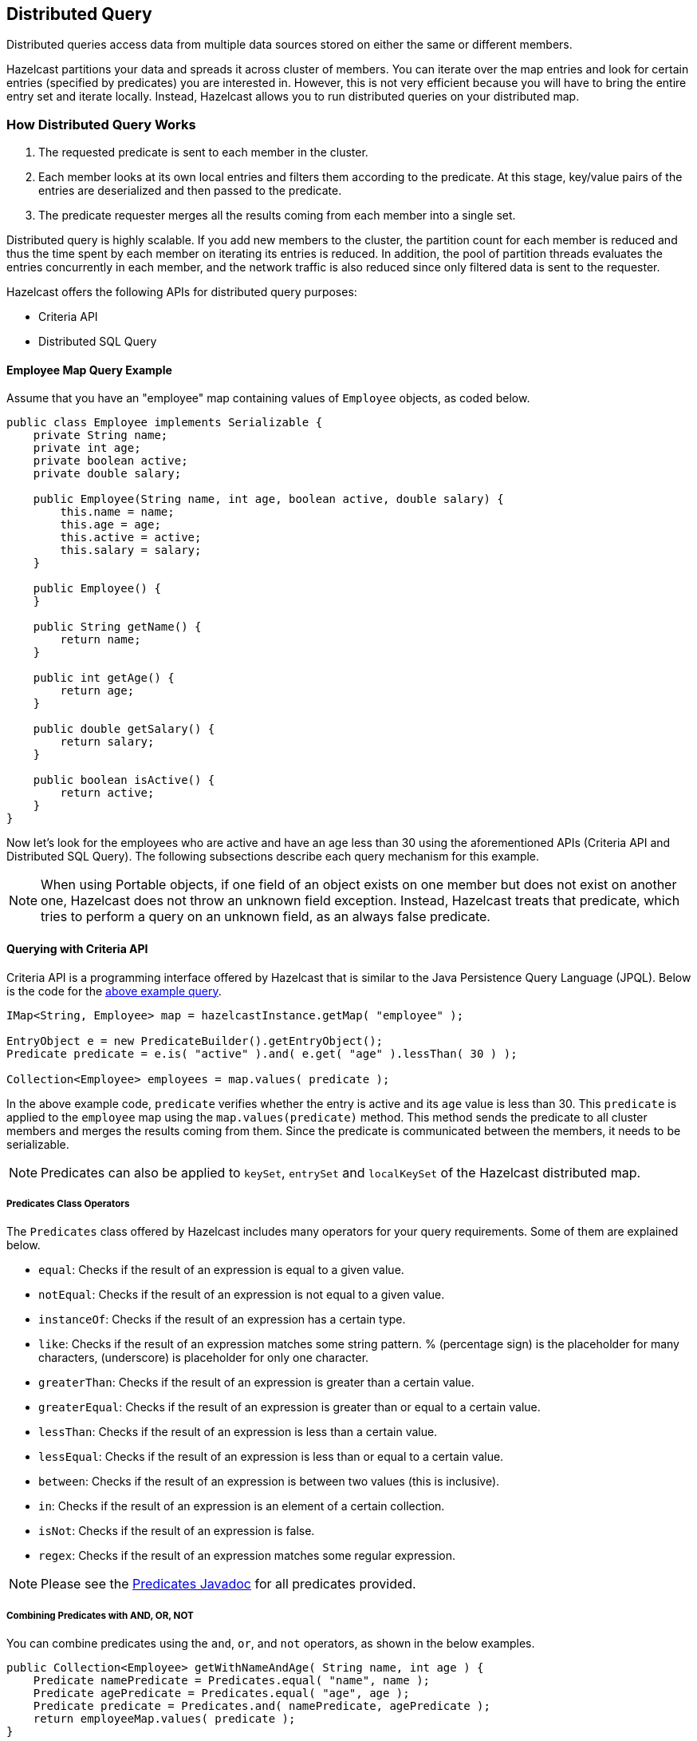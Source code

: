 

== Distributed Query

Distributed queries access data from multiple data sources stored on either the same or different members.

Hazelcast partitions your data and spreads it across cluster of members. You can iterate over the map entries and look for certain entries (specified by predicates) you are interested in. However, this is not very efficient because you will have to bring the entire entry set and iterate locally. Instead, Hazelcast allows you to run distributed queries on your distributed map.


=== How Distributed Query Works

. The requested predicate is sent to each member in the cluster.
. Each member looks at its own local entries and filters them according to the predicate. At this stage, key/value pairs of the entries are deserialized and then passed to the predicate.
. The predicate requester merges all the results coming from each member into a single set.

Distributed query is highly scalable. If you add new members to the cluster, the partition count for each member is reduced and thus the time spent by each member on iterating its entries is reduced. In addition, the pool of partition threads evaluates the entries concurrently in each member, and the network traffic is also reduced since only filtered data is sent to the requester.

Hazelcast offers the following APIs for distributed query purposes:

* Criteria API
* Distributed SQL Query


==== Employee Map Query Example

Assume that you have an "employee" map containing values of `Employee` objects, as coded below.

[source,java]
----
public class Employee implements Serializable {
    private String name;
    private int age;
    private boolean active;
    private double salary;

    public Employee(String name, int age, boolean active, double salary) {
        this.name = name;
        this.age = age;
        this.active = active;
        this.salary = salary;
    }

    public Employee() {
    }

    public String getName() {
        return name;
    }

    public int getAge() {
        return age;
    }

    public double getSalary() {
        return salary;
    }

    public boolean isActive() {
        return active;
    }
}
----

Now let's look for the employees who are active and have an age less than 30 using the aforementioned APIs (Criteria API and Distributed SQL Query). The following subsections describe each query mechanism for this example.

NOTE: When using Portable objects, if one field of an object exists on one member but does not exist on another one, Hazelcast does not throw an unknown field exception.
Instead, Hazelcast treats that predicate, which tries to perform a query on an unknown field, as an always false predicate.


==== Querying with Criteria API

Criteria API is a programming interface offered by Hazelcast that is similar to the Java Persistence Query Language (JPQL). Below is the code
for the <<employee-map-query-example, above example query>>.

[source,java]
----
IMap<String, Employee> map = hazelcastInstance.getMap( "employee" );

EntryObject e = new PredicateBuilder().getEntryObject();
Predicate predicate = e.is( "active" ).and( e.get( "age" ).lessThan( 30 ) );

Collection<Employee> employees = map.values( predicate );
----

In the above example code, `predicate` verifies whether the entry is active and its `age` value is less than 30. This `predicate` is
applied to the `employee` map using the `map.values(predicate)` method. This method sends the predicate to all cluster members
and merges the results coming from them. Since the predicate is communicated between the members, it needs to
be serializable.

NOTE: Predicates can also be applied to `keySet`, `entrySet` and `localKeySet` of the Hazelcast distributed map.

===== Predicates Class Operators

The `Predicates` class offered by Hazelcast includes many operators for your query requirements. Some of them are
explained below.

* `equal`: Checks if the result of an expression is equal to a given value.
* `notEqual`: Checks if the result of an expression is not equal to a given value.
* `instanceOf`: Checks if the result of an expression has a certain type.
* `like`: Checks if the result of an expression matches some string pattern. % (percentage sign) is the placeholder for many
characters,  (underscore) is placeholder for only one character.
* `greaterThan`: Checks if the result of an expression is greater than a certain value.
* `greaterEqual`: Checks if the result of an expression is greater than or equal to a certain value.
* `lessThan`: Checks if the result of an expression is less than a certain value.
* `lessEqual`: Checks if the result of an expression is less than or equal to a certain value.
* `between`: Checks if the result of an expression is between two values (this is inclusive).
* `in`: Checks if the result of an expression is an element of a certain collection.
* `isNot`: Checks if the result of an expression is false.
* `regex`: Checks if the result of an expression matches some regular expression.


NOTE: Please see the http://docs.hazelcast.org/docs/latest/javadoc/com/hazelcast/query/Predicates.html[Predicates Javadoc] for all predicates provided.


===== Combining Predicates with AND, OR, NOT

You can combine predicates using the `and`, `or`, and `not` operators, as shown in the below examples.

[source,java]
----
public Collection<Employee> getWithNameAndAge( String name, int age ) {
    Predicate namePredicate = Predicates.equal( "name", name );
    Predicate agePredicate = Predicates.equal( "age", age );
    Predicate predicate = Predicates.and( namePredicate, agePredicate );
    return employeeMap.values( predicate );
}
----

```
public Collection<Employee> getWithNameOrAge( String name, int age ) {
    Predicate namePredicate = Predicates.equal( "name", name );
    Predicate agePredicate = Predicates.equal( "age", age );
    Predicate predicate = Predicates.or( namePredicate, agePredicate );
    return employeeMap.values( predicate );
}
```

```
public Collection<Employee> getNotWithName( String name ) {
    Predicate namePredicate = Predicates.equal( "name", name );
    Predicate predicate = Predicates.not( namePredicate );
    return employeeMap.values( predicate );
}
```


===== Simplifying with PredicateBuilder

You can simplify predicate usage with the `PredicateBuilder` class, which offers simpler predicate building. Please see the
below example code which selects all people with a certain name and age.

[source,java]
----
public Collection<Employee> getWithNameAndAgeSimplified( String name, int age ) {
    EntryObject e = new PredicateBuilder().getEntryObject();
    Predicate agePredicate = e.get( "age" ).equal( age );
    Predicate predicate = e.get( "name" ).equal( name ).and( agePredicate );
    return employeeMap.values( predicate );
}
----



==== Querying with SQL

`com.hazelcast.query.SqlPredicate` takes the regular SQL `where` clause. Here is an example:

```
IMap<Employee> map = hazelcastInstance.getMap( "employee" );
Set<Employee> employees = map.values( new SqlPredicate( "active AND age < 30" ) );
```

===== Supported SQL Syntax

**AND/OR:** `<expression> AND <expression> AND <expression>... `

* `active AND age>30`
* `active=false OR age = 45 OR name = 'Joe'`
* `active AND ( age > 20 OR salary < 60000 )`

**Equality:** `=, !=, <, <=, >, >=`

* `<expression> = value`
* `age <= 30` 
* `name = 'Joe'`
* `salary != 50000`

**BETWEEN: ** `<attribute> [NOT] BETWEEN <value1> AND <value2>`

* `age BETWEEN 20 AND 33 ( same as age >= 20  AND age <= 33 )`
* `age NOT BETWEEN 30 AND 40 ( same as age < 30 OR age > 40 )`


**IN:** `<attribute> [NOT] IN (val1, val2,...)`

* `age IN ( 20, 30, 40 )`
* `age NOT IN ( 60, 70 )`
* `active AND ( salary >= 50000 OR ( age NOT BETWEEN 20 AND 30 ) )`
* `age IN ( 20, 30, 40 ) AND salary BETWEEN ( 50000, 80000 )`

**LIKE:** `<attribute> [NOT] LIKE "expression"`

The `%` (percentage sign) is placeholder for multiple characters, an `_` (underscore) is placeholder for only one character.

* `name LIKE 'Jo%'` (true for 'Joe', 'Josh', 'Joseph' etc.)
* `name LIKE 'Jo_'` (true for 'Joe'; false for 'Josh')
* `name NOT LIKE 'Jo_'` (true for 'Josh'; false for 'Joe')
* `name LIKE 'J_s%'` (true for 'Josh', 'Joseph'; false 'John', 'Joe')


**ILIKE:** `<attribute> [NOT] ILIKE 'expression'`

Similar to LIKE predicate but in a case-insensitive manner.

* `name ILIKE 'Jo%'` (true for 'Joe', 'joe', 'jOe','Josh','joSH', etc.)
* `name ILIKE 'Jo_'` (true for 'Joe' or 'jOE'; false for 'Josh')

**REGEX**: `<attribute> [NOT] REGEX 'expression'`
 
* `name REGEX 'abc-.*'` (true for 'abc-123'; false for 'abx-123')


===== Querying Entry Keys with Predicates

You can use `__key` attribute to perform a predicated search for entry keys. Please see the following example:

[source,java]
----
IMap<String, Person> personMap = hazelcastInstance.getMap(persons);
personMap.put("Alice", new Person("Alice", 35, Gender.FEMALE));
personMap.put("Andy",  new Person("Andy",  37, Gender.MALE));
personMap.put("Bob",   new Person("Bob",   22, Gender.MALE));
[...]
Predicate predicate = new SqlPredicate("__key like A%");
Collection<Person> startingWithA = personMap.values(predicate);
----

In this example, the code creates a collection with the entries whose keys start with the letter "A”.

==== Filtering with Paging Predicates

Hazelcast provides paging for defined predicates. With its `PagingPredicate` class, you can
get a collection of keys, values, or entries page by page by filtering them with predicates and giving the size of the pages. Also, you
can sort the entries by specifying comparators.

In the example code below:

* The `greaterEqual` predicate gets values from the "students" map. This predicate has a filter
to retrieve the objects with an "age" greater than or equal to 18. 
* Then a `PagingPredicate` is constructed in which the page size is 5, so there will be five objects in each page. 
The first time the values are called creates the first page. 
* It gets subsequent pages with the `nextPage()`
method of `PagingPredicate` and querying the map again with the updated `PagingPredicate`.

[source,java]
----
IMap<Integer, Student> map = hazelcastInstance.getMap( "students" );
Predicate greaterEqual = Predicates.greaterEqual( "age", 18 );
PagingPredicate pagingPredicate = new PagingPredicate( greaterEqual, 5 );
// Retrieve the first page
Collection<Student> values = map.values( pagingPredicate );
...
// Set up next page
pagingPredicate.nextPage();
// Retrieve next page
values = map.values( pagingPredicate );
...
----

If a comparator is not specified for `PagingPredicate`, but you want to get a collection of keys or values page by page, this collection must be an instance of `Comparable` (i.e., it must implement `java.lang.Comparable`). Otherwise, the `java.lang.IllegalArgument` exception is thrown.

Starting with Hazelcast 3.6, you can also access a specific page more easily with the help of the method `setPage()`. This way, if you make a query for the hundredth page, for example, it will get all 100 pages at once instead of reaching the hundredth page one by one using the method `nextPage()`. Please note that this feature tires the memory and refer to the http://docs.hazelcast.org/docs/latest/javadoc/com/hazelcast/query/PagingPredicate.html[PagingPredicate Javadoc].

Paging Predicate, also known as Order & Limit, is not supported in Transactional Context.


==== Filtering with Partition Predicate

You can run queries on a single partition in your cluster using the partition predicate (`PartitionPredicate`). 

It takes a predicate and partition key as parameters, gets the partition ID using the key, and  runs that predicate only on the partition where that key belongs.

Please see the following code snippet:

```
...
Predicate predicate = new PartitionPredicate<String, Integer>(partitionKey, TruePredicate.INSTANCE);

Collection<Integer> values = map.values(predicate);
Collection<String> keys = map.keySet(predicate);
...
```

By default there are 271 partitions, and using a regular predicate, each partition needs to be accessed. However, if the 
partition predicate will only access a single partition, this can lead to a big performance gain.

For the partition predicate to work correctly, you need to know which partition your data belongs to so that you can send the
request to the correct partition. One of the ways of doing it is to make use of the `PartitionAware` interface when data is 
inserted, thereby controlling the owning partition. Please see the <<partitionaware , PartitionAware section>> for more information and examples.

A concrete example may be a webshop that sells phones and accessories. To find all the accessories of a phone, 
a query could be executed that selects all accessories for that phone. This query is executed on all members in the cluster and
therefore could generate quite a lot of load. However, if we would store the accessories in the same partition as the phone, the 
partition predicate could use the `partitionKey` of the phone to select the right partition and then it queries for 
the accessories for that phone; and this reduces the load on the system and get faster query results.

==== Indexing Queries

Hazelcast distributed queries will run on each member in parallel and will return only the results to the caller.
Then, on the caller side, the results will be merged.

When a query runs on a
member, Hazelcast will iterate through all the owned entries and find the matching ones. This can be made faster by indexing
the mostly queried fields, just like you would do for your database. Indexing will add overhead for each `write`
operation but queries will be a lot faster. If you query your map a lot, make sure to add indexes for the most frequently
queried fields. For example, if you do an `active and age < 30` query, make sure you add an index for the `active` and
`age` fields. The following example code does that by:

* getting the map from the Hazelcast instance, and
* adding indexes to the map with the IMap `addIndex` method.

[source,java]
----
IMap map = hazelcastInstance.getMap( "employees" );
// ordered, since we have ranged queries for this field
map.addIndex( "age", true );
// not ordered, because boolean field cannot have range
map.addIndex( "active", false );
----

===== Indexing Ranged Queries

`IMap.addIndex(fieldName, ordered)` is used for adding index. For each indexed field, if you have ranged queries such as `age>30`,
`age BETWEEN 40 AND 60`, then you should set the `ordered` parameter to `true`. Otherwise, set it to `false`.

===== Configuring IMap Indexes

Also, you can define `IMap` indexes in configuration. An example is shown below.

```
<map name="default">
  ...
  <indexes>
    <index ordered="false">name</index>
    <index ordered="true">age</index>
  </indexes>
</map>
```

You can also define `IMap` indexes using programmatic configuration, as in the example below.

```
mapConfig.addMapIndexConfig( new MapIndexConfig( "name", false ) );
mapConfig.addMapIndexConfig( new MapIndexConfig( "age", true ) );
```

The following is the Spring declarative configuration for the same sample.

```
<hz:map name="default">
  <hz:indexes>
    <hz:index attribute="name"/>
    <hz:index attribute="age" ordered="true"/>
  </hz:indexes>
</hz:map>
```

NOTE: Non-primitive types to be indexed should implement *`Comparable`*.

NOTE: Starting with Hazelcast 3.9, if you configure the data structure to use <<configuring-high-density-memory-store, High-Density Memory Store>> **and** indexes, the indexes are automatically stored in the High-Density Memory Store as well. This prevents from running into full GCs, when doing a lot of updates to index.

===== Copying Indexes

The underlying data structures used by the indexes need to copy the query results to make sure that the results are correct. This copying process is performed either when reading the index from the data structure (on-read) or writing to it (on-write).

On-read copying means that, for each index-read operation, the result of the query is copied before it is sent to the caller. Depending on the query result's size, this type of index copying may be slower since the result is stored in a map, i.e., all entries need to have the hash calculated before being stored. Unlike the index-read operations, each index-write operation is fast, since there will be no copying taking place. So, this option can be preferred in index-write intensive cases.

On-write copying means that each index-write operation completely copies the underlying map to provide the copy-on-write semantics, and this may be a slow operation depending on the index size. Unlike index-write operations, each index-read operation is fast since the operation only includes accessing the map that stores the results and returning them to the caller.

Another option is never copying the results of a query to a separate map. This means the results backed by the underlying index-map can change after the query has been executed (such as an entry might have been added or removed from an index, or it might have been remapped). This option can be preferred if you expect "mostly correct" results, i.e., if it is not a problem when some entries returned in the query result set do not match the initial query criteria. This is the fastest option since there is no copying.

You can set one these options using the system property `hazelcast.index.copy.behavior`. The following values, which are explained in the above paragraphs, can be set:

* `COPY_ON_READ` (the default value)
* `COPY_ON_WRITE`
* `NEVER`
 
NOTE: Usage of this system property is supported for BINARY and OBJECT in-memory formats. Only in Hazelcast 3.8.7, it is also supported for NATIVE in-memory format.

===== Indexing Attributes with ValueExtractor

You can also define custom attributes that may be referenced in predicates, queries and indexes. Custom attributes can be defined by implementing a `ValueExtractor`. Please see the <<indexing-custom-attributes, Indexing Custom Attributes section>> for details.


==== Configuring Query Thread Pool

You can change the size of thread pool dedicated to query operations using the `pool-size` property. Each query consumes a single thread from a Generic Operations ThreadPool on each Hazelcast member - let's call it the query-orchestrating thread.  That thread is blocked throughout the whole execution-span of a query on the member.

The query-orchestrating thread will use the threads from the query-thread pool in two cases:

* if you run a `PagingPredicate` - since each page is run as a separate task,
* if you set the system property `hazelcast.query.predicate.parallel.evaluation` to true - since the predicates are evaluated in parallel.

Please see <<filtering-with-paging-predicates, Filtering with Paging Predicates>> and <<system-properties, System Properties>> sections for information on paging predicates and for description of the above system property.


Below is an example of that declarative configuration.

```
<executor-service name="hz:query">
  <pool-size>100</pool-size>
</executor-service>
```

Below is the equivalent programmatic configuration.

```
Config cfg = new Config();
cfg.getExecutorConfig("hz:query").setPoolSize(100);
```


===== Query Requests from Clients

When dealing with the query requests coming from the clients to your members, Hazelcast offers the following system properties to tune your thread pools:

* `hazelcast.clientengine.thread.count` which is the number of threads to process non-partition-aware client requests, like `map.size()` and executor tasks. Its default value is the number of cores multiplied by 20.
* `hazelcast.clientengine.query.thread.count` which is the number of threads to process query requests coming from the clients. Its default value is the number of cores.

If there are a lot of query request from the clients, you may want to increase the value of `hazelcast.clientengine.query.thread.count`. In addition to this tuning, you may also consider increasing the value of `hazelcast.clientengine.thread.count` if the CPU load in your system is not high and there is plenty of free memory.


=== Querying in Collections and Arrays

Hazelcast allows querying in collections and arrays.
Querying in collections and arrays is compatible with all Hazelcast serialization methods, including the Portable serialization.


Let's have a look at the following data structure expressed in pseudo-code:

[source,java]
----
class Motorbike {
    Wheel wheels[2];
}

class Wheel {
   String name;

}
----

In order to query a single element of a collection/array, you can execute the following query:

[source,java]
----
// it matches all motorbikes where the zero wheel's name is 'front-wheel'
Predicate p = Predicates.equal("wheels[0].name", "front-wheel");
Collection<Motorbike> result = map.values(p);
----

It is also possible to query a collection/array using the `any` semantic as shown below:

```
// it matches all motorbikes where any wheel's name is 'front-wheel'
Predicate p = Predicates.equal("wheels[any].name", "front-wheel");
Collection<Motorbike> result = map.values(p);
```

The exact same query may be executed using the `SQLPredicate` as shown below:

```
Predicate p = new SqlPredicate("wheels[any].name = 'front-wheel'");
Collection<Motorbike> result = map.values(p);
```

`[]` notation applies to both collections and arrays.

==== Indexing in Collections and Arrays

You can also create an index using a query in collections and arrays.

Please note that in order to leverage the index, the attribute name used in the query has to be the same as the one used
in the index definition.

Let's assume you have the following index definition:

```
<indexes>
  <index ordered="false">wheels[any].name</index>
</indexes>
```

The following query will use the index:

```
Predicate p = Predicates.equal("wheels[any].name", "front-wheel");
```


The following query, however, will NOT leverage the index, since it does not use exactly the same attribute name that
was used in the index:

```
Predicates.equal("wheels[0].name", "front-wheel")
```

In order to use the index in the case mentioned above, you have to create another index, as shown below:

```
<indexes>
  <index ordered="false">wheels[0].name</index>
</indexes>
```

==== Corner cases

Handling of corner cases may be a bit different than in a programming language like `Java`.

Let's have a look at the following examples in order to understand the differences.
To make the analysis simpler, let's assume that there is only one `Motorbike` object stored in a Hazelcast Map.

|===
|Id|Query|Data State|Extraction Result|Match

| 1
| `Predicates.equal("wheels[7].name", "front-wheel")`
| `wheels.size() == 1`
| `null`
| No

| 2
| `Predicates.equal("wheels[7].name", null)`
| `wheels.size() == 1`                  
| `null`              
| Yes  

| 3  
| `Predicates.equal("wheels[0].name", "front-wheel")`    
| `wheels[0].name == null`              
| `null`              
| No

| 4  
| `Predicates.equal("wheels[0].name", null)`             
| `wheels[0].name == null`              
| `null`              
| Yes   

| 5  
| `Predicates.equal("wheels[0].name", "front-wheel")`    
| `wheels[0] == null`                   
| `null`              
| No    
| 6  
| `Predicates.equal("wheels[0].name", null)`             
| `wheels[0] == null`                   
| `null`              
| Yes   

| 7  
| `Predicates.equal("wheels[0].name", "front-wheel")`    
| `wheels == null`                      
| `null`              
| No    

| 8  
| `Predicates.equal("wheels[0].name", null)`             
| `wheels == null`                      
| `null`              
| Yes   
|===

As you can see, **no** `NullPointerException`s or `IndexOutOfBoundException`s are thrown in the extraction process, even
though parts of the expression are `null`.

Looking at examples 4, 6 and 8, we can also easily notice that it is impossible to distinguish which part of the
expression was null.
If we execute the following query `wheels[1].name = null`, it may be evaluated to true because:

* `wheels` collection/array is null.
* `index == 1` is out of bound.
* `name` attribute of the wheels[1] object is `null`.

In order to make the query unambiguous, extra conditions would have to be added, e.g.,
`wheels != null AND wheels[1].name = null`.


=== Custom Attributes

It is possible to define a custom attribute that may be referenced in predicates, queries and indexes.

A custom attribute is a "synthetic" attribute that does not exist as a `field` or a `getter` in the object that it is extracted from.
Thus, it is necessary to define the policy on how the attribute is supposed to be extracted.
Currently the only way to extract a custom attribute is to implement a `com.hazelcast.query.extractor.ValueExtractor`
that encompasses the extraction logic.

Custom Attributes are compatible with all Hazelcast serialization methods, including the Portable serialization.

==== Implementing a ValueExtractor

In order to implement a `ValueExtractor`, extend the abstract `com.hazelcast.query.extractor.ValueExtractor` class
and implement the `extract()` method. This method does not return any values since the extracted value is collected by the `ValueCollector`.
In order to return multiple results from a single extraction, invoke the `ValueCollector.collect()` method
multiple times, so that the collector collects all results.

Please refer to the http://docs.hazelcast.org/docs/latest/javadoc/com/hazelcast/query/extractor/ValueExtractor.html[`ValueExtractor`] and http://docs.hazelcast.org/docs/latest/javadoc/com/hazelcast/query/extractor/ValueCollector.html[`ValueCollector`] Javadocs.

===== ValueExtractor with Portable Serialization

Portable serialization is a special kind of serialization where there is no need to have the class of the serialized object on the
classpath in order to read its attributes. That is the reason why the target object passed to the `ValueExtractor.extract()`
method will not be of the exact type that has been stored. Instead, an instance of a `com.hazelcast.query.extractor.ValueReader` will be passed.
`ValueReader` enables reading the attributes of a Portable object in a generic and type-agnostic way.
It contains two methods:

 * `read(String path, ValueCollector<T> collector)` - enables passing all results directly to the `ValueCollector`.
 * `read(String path, ValueCallback<T> callback)` - enables filtering, transforming and grouping the result of the read operation and manually passing it to the `ValueCollector`.

Please refer to the http://docs.hazelcast.org/docs/latest/javadoc/com/hazelcast/query/extractor/ValueReader.html[`ValueReader`] Javadoc.

===== Returning Multiple Values from a Single Extraction

It sounds counter-intuitive, but a single extraction may return multiple values when arrays or collections are
involved.
Let's have a look at the following data structure in pseudo-code:

[source,java]
----
class Motorbike {
    Wheel wheel[2];
}

class Wheel {
    String name;
}
----

Let's assume that we want to extract the names of all wheels from a single motorbike object. Each motorbike has two
wheels so there are two names for each bike. In order to return both values from the extraction operation, collect them
separately using the `ValueCollector`. Collecting multiple values in this way allows you to operate on these multiple
values as if they were single values during the evaluation of the predicates.

Let's assume that we registered a custom extractor with the name `wheelName` and executed the following query:
`wheelName = front-wheel`.

The extraction may return up to two wheel names for each `Motorbike` since each `Motorbike` has up to two wheels.
In such a case, it is enough if a single value evaluates the predicate's condition to true to return a match, so
it will return a `Motorbike` if "any" of the wheels matches the expression.


==== Extraction Arguments

A `ValueExtractor` may use a custom argument if it is specified in the query.
The custom argument may be passed within the square brackets located after the name of the custom attribute,
e.g., `customAttribute[argument]`.

Let's have a look at the following query: `currency[incoming] == EUR`
The `currency` is a custom attribute that uses a `com.test.CurrencyExtractor` for extraction.

The string `incoming` is an argument that will be passed to the `ArgumentParser` during the extraction.
The parser will parse the string according to the parser's custom logic and it will return a parsed object.
The parsed object may be a single object, array, collection, or any arbitrary object.
It is up to the `ValueExtractor`'s implementor to understand the semantics of the parsed argument object.

For now it is **not** possible to register a custom `ArgumentParser`, thus a default parser is used.
It follows a `pass-through` semantic, which means that the string located in the square brackets is passed "as is" to
the `ValueExtractor.extract()` method.

Please note that using square brackets within the argument string is not allowed.

==== Configuring a Custom Attribute Programmatically

The following snippet demonstrates how to define a custom attribute using a `ValueExtractor`.

```
MapAttributeConfig attributeConfig = new MapAttributeConfig();
attributeConfig.setName("currency");
attributeConfig.setExtractor("com.bank.CurrencyExtractor");

MapConfig mapConfig = new MapConfig();
mapConfig.addMapAttributeConfig(attributeConfig);
```

`currency` is the name of the custom attribute that will be extracted using the `CurrencyExtractor` class.

Keep in mind that an extractor may not be added after the map has been instantiated.
All extractors have to be defined upfront in the map's initial configuration.

==== Configuring a Custom Attribute Declaratively

The following snippet demonstrates how to define a custom attribute in the Hazelcast XML Configuration.

```
<map name="trades">
   <attributes>
       <attribute extractor="com.bank.CurrencyExtractor">currency</attribute>
   </attributes>
</map>
```

Analogous to the example above, `currency` is the name of the custom attribute that will be extracted using the
`CurrencyExtractor` class.

Please note that an attribute name may begin with an ASCII letter [A-Za-z] or digit [0-9] and may contain
ASCII letters [A-Za-z], digits [0-9] or underscores later on.

==== Indexing Custom Attributes

You can create an index using a custom attribute.

The name of the attribute used in the index definition has to match the one used in the attributes configuration.

Defining indexes with extraction arguments is allowed, as shown in the example below:

```
<indexes>
    <!-- custom attribute without an extraction argument -->
    <index ordered="true">currency</index>

    <!-- custom attribute using an extraction argument -->
    <index ordered="true">currency[EUR]</index>
</indexes>
```



=== MapReduce

NOTE: MapReduce is deprecated since Hazelcast 3.8. You can use <<fast-aggregations, Fast-Aggregations>> and https://jet.hazelcast.org/[Hazelcast Jet] for map aggregations and general data processing, respectively. Please see the <<mapreduce-deprecation, MapReduce Deprecation section>> for more details.

You have likely heard about MapReduce ever since Google released its http://research.google.com/archive/mapreduce.html[research white paper]  on this concept. With Hadoop as the most common and well known implementation, MapReduce gained a broad audience and made it into all kinds of business applications dominated by data warehouses.

MapReduce is a software framework for processing large amounts of data in a distributed way. Therefore, the processing is normally spread over several machines. The basic idea behind MapReduce is that source data is mapped into a collection of key-value pairs and reducing those pairs, grouped by key, in a second
step towards the final result.

The main idea can be summarized with the following steps.

. Read the source data.
. Map the data to one or multiple key-value pairs.
. Reduce all pairs with the same key.

**Use Cases**

The best known examples for MapReduce algorithms are text processing tools, such as counting the word frequency in large texts or websites. Apart from that, there are more interesting examples of use cases listed below.

* Log Analysis
* Data Querying
* Aggregation and summing
* Distributed Sort
* ETL (Extract Transform Load)
* Credit and Risk management
* Fraud detection
* and more.


==== Understanding MapReduce

This section will give deeper insight into the MapReduce pattern and will help you understand the semantics behind the different MapReduce phases and how they are implemented in Hazelcast.

In addition to this, the following sections compare Hadoop and Hazelcast MapReduce implementations to help adopters with Hadoop backgrounds quickly get familiar with Hazelcast MapReduce.

===== MapReduce Workflow Example

The flowchart below demonstrates the basic workflow of the word count example (distributed occurrences analysis) mentioned in the <<mapreduce, MapReduce section>> introduction. From left to right, it iterates over all the entries of a data structure (in this case an IMap). In the mapping phase, it splits the sentence into single words and emits a key-value pair per word: the word is the key, 1 is the value. In the next phase, values are collected (grouped) and transported to their
corresponding reducers, where they are eventually reduced to a single key-value pair, the value being the number of occurrences of the word. At the last step, the different reducer results are grouped up to the final result and returned to the requester.

image::MapReduceWorkflow.png[MapReduce Workflow Example]

In pseudo code, the corresponding map and reduce function would look like the following. A Hazelcast code example will be shown in the next section.

```
map( key:String, document:String ):Void ->
  for each w:word in document:
    emit( w, 1 )

reduce( word:String, counts:List[Int] ):Int ->
  return sum( counts )
```

===== MapReduce Phases

As seen in the workflow example, a MapReduce process consists of multiple phases. The original MapReduce pattern describes two phases (map, reduce) and one optional phase (combine). In Hazelcast, these phases either only exist virtually to explain the data flow, or are executed in parallel during the real operation while the general idea is still persisting.

(K x V)\* -> (L x W)*

[(k*1*, v*1*), ..., (k*n*, v*n*)] -> [(l*1*, w*1*), ..., (l*m*, w*m*)]

**Mapping Phase**

The mapping phase iterates all key-value pairs of any kind of legal input source. The mapper then analyzes the input pairs and emits zero or more new key-value pairs.

K x V -> (L x W)*

(k, v) -> [(l*1*, w*1*), ..., (l*n*, w*n*)]

**Combine Phase**

In the combine phase, multiple key-value pairs with the same key are collected and combined to an intermediate result before being sent to the reducers. **Combine phase is also optional in Hazelcast, but is highly recommended to lower the traffic.**

In terms of the word count example, this can be explained using the sentences "Saturn is a planet but the Earth is a planet, too". As shown above, we would send two key-value pairs (planet, 1). The registered combiner now collects those two pairs and combines them into an intermediate result of (planet, 2). Instead of two key-value
pairs sent through the wire, there is now only one for the key "planet".

The pseudo code for a combiner is similar to the reducer.

```
combine( word:String, counts:List[Int] ):Void ->
  emit( word, sum( counts ) )
```

**Grouping / Shuffling Phase**

The grouping or shuffling phase only exists virtually in Hazelcast since it is not a real phase; emitted key-value pairs with the same key are always transferred to the same reducer in the same job. They are grouped together, which is equivalent to the shuffling phase.

**Reducing Phase**

In the reducing phase, the collected intermediate key-value pairs are reduced by their keys to build the final by-key result. This value can be a sum of all the emitted values of the same key, an average value, or something completely different, depending on the use case.

Here is a reduced representation of this phase.

L x W\* -> X*

(l, [w*1*, ..., w*n*]) -> [x*1*, ..., x*n*]

**Producing the Final Result**

This is not a real MapReduce phase, but it is the final step in Hazelcast after all reducers are notified that reducing has finished. The original job initiator then requests all reduced results and builds the final result.


===== Additional MapReduce Resources

The Internet is full of useful resources for finding deeper information on MapReduce. Below is a short collection of more introduction material. In addition, there are books written about all kinds of MapReduce patterns and how to write a MapReduce function for your use case. To name them all is out of the scope of this documentation, but here are some resources:

 - http://research.google.com/archive/mapreduce.html[http://research.google.com/archive/mapreduce.html]
 - http://en.wikipedia.org/wiki/MapReduce[http://en.wikipedia.org/wiki/MapReduce]
 - http://hci.stanford.edu/courses/cs448g/a2/files/map_reduce_tutorial.pdf[http://hci.stanford.edu/courses/cs448g/a2/files/map_reduce_tutorial.pdf]
 - http://ksat.me/map-reduce-a-really-simple-introduction-kloudo/[http://ksat.me/map-reduce-a-really-simple-introduction-kloudo/]
 - http://www.slideshare.net/franebandov/an-introduction-to-mapreduce-6789635[http://www.slideshare.net/franebandov/an-introduction-to-mapreduce-6789635]

==== Using the MapReduce API

This section explains the basics of the Hazelcast MapReduce framework. While walking through the different API classes, we will build the <<understanding-mapreduce, word count example that was discussed earlier>> and create it step by step.

The Hazelcast API for MapReduce operations consists of a fluent DSL-like configuration syntax to build and submit jobs. `JobTracker` is the basic entry point to all MapReduce operations and is retrieved from `com.hazelcast.core.HazelcastInstance` by calling `getJobTracker` and supplying the name of the required `JobTracker` configuration. The configuration for `JobTracker`s will be discussed later; for now we focus on the API itself.
In addition, the complete submission part of the API is built to support a fully reactive way of programming.

To give an easy introduction to people used to Hadoop, we created the class names to be as familiar as possible to their counterparts on Hadoop. That means while most users will recognize a lot of similar sounding classes, the way to configure the jobs is more fluent due to the DSL-like styled API.

While building the example, we will go through as many options as possible, e.g., we will create a specialized `JobTracker` configuration (at the end). Special `JobTracker` configuration is not required, because for all other Hazelcast features you can use "default" as the configuration name. However, special configurations offer better options to predict behavior of the framework execution.

The full example is available http://github.com/noctarius/hz-map-reduce[here] as a ready to run Maven project.

===== Retrieving a JobTracker Instance

`JobTracker` creates Job instances, whereas every instance of `com.hazelcast.mapreduce.Job` defines a single MapReduce configuration. The same Job can be submitted multiple times regardless of whether it is executed in parallel or after the previous execution is finished.

NOTE: After retrieving the `JobTracker`, be aware that it should only be used with data structures derived from the same HazelcastInstance. Otherwise, you can get unexpected behavior.

To retrieve a `JobTracker` from Hazelcast, we will start by using the "default" configuration for convenience reasons to show the basic way.

```
JobTracker jobTracker = hazelcastInstance.getJobTracker( "default" );
```

`JobTracker` is retrieved using the same kind of entry point as most other Hazelcast features. After building the cluster connection, you use the created HazelcastInstance to request the configured (or default) `JobTracker` from Hazelcast.

The next step will be to create a new `Job` and configure it to execute our first MapReduce request against cluster data.

===== Creating a Job

As mentioned in the previous section, you create a Job using the retrieved `JobTracker` instance. A Job defines exactly one configuration of a MapReduce task. Mapper, combiner and reducers will be defined per job. However, since the Job instance is only a configuration, it can be submitted multiple times, regardless of whether executions happen in parallel or one after the other.

A submitted job is always identified using a unique combination of the `JobTracker`'s name and a jobId generated on submit-time. The way to retrieve the jobId will be shown in one of the later sections.

To create a Job, a second class `com.hazelcast.mapreduce.KeyValueSource` is necessary. We will have a deeper look at the `KeyValueSource` class in the next section. `KeyValueSource` is used to wrap any kind of data or data structure into a well defined set of key-value pairs.

The example code below is a direct follow up to the example in <<retrieving-a-jobtracker-instance, Retrieving a JobTracker Instance>>, and it reuses the already created HazelcastInstance and `JobTracker` instances.

The example starts by retrieving an instance of our data map, and then it creates the Job instance. Implementations used to configure the Job will be discussed while walking further through the API documentation.

NOTE: Since the Job class is highly dependent upon generics to support type safety, the generics change over time and may not be assignment compatible to old variable types. To make use of the full potential of the fluent API, we recommend you use fluent method chaining as shown in this example to prevent the need for too many variables.

[source,java]
----
IMap<String, String> map = hazelcastInstance.getMap( "articles" );
KeyValueSource<String, String> source = KeyValueSource.fromMap( map );
Job<String, String> job = jobTracker.newJob( source );

ICompletableFuture<Map<String, Long>> future = job
    .mapper( new TokenizerMapper() )
    .combiner( new WordCountCombinerFactory() )
    .reducer( new WordCountReducerFactory() )
    .submit();

// Attach a callback listener
future.andThen( buildCallback() );

// Wait and retrieve the result
Map<String, Long> result = future.get();
----

As seen above, we create the Job instance and define a mapper, combiner, and reducer. Then we submit the request to the cluster. The `submit` method returns an ICompletableFuture that can be used to attach our callbacks or to wait for the result to be processed in a blocking fashion.

There are more options available for job configurations, such as defining a general chunk size or on what keys the operation will operate. For more information, please refer to the https://github.com/hazelcast/hazelcast/blob/master/hazelcast/src/main/java/com/hazelcast/mapreduce/Job.java[Hazelcast source code for Job.java].

===== Creating Key-Value Input Sources with KeyValueSource

`KeyValueSource` can either wrap Hazelcast data structures (like IMap, MultiMap, IList, ISet) into key-value pair input sources, or build your own custom key-value input source. The latter option makes it possible to feed Hazelcast MapReduce with all kinds of data, such as just-in-time downloaded web page contents or data files. People familiar with Hadoop will recognize similarities with the Input class.

You can imagine a `KeyValueSource` as a bigger `java.util.Iterator` implementation. Whereas most methods must be implemented, implementing the `getAllKeys` method is optional. If implementation is able to gather all keys upfront, it should be implemented and `isAllKeysSupported` must return `true`. That way, Job configured KeyPredicates are able to evaluate keys upfront before sending them to the cluster. Otherwise they are serialized and transferred as well, to be evaluated at execution time.

As shown in the example above, the abstract `KeyValueSource` class provides a number of static methods to easily wrap Hazelcast data structures into `KeyValueSource` implementations already provided by Hazelcast. The data structures' generics are inherited by the resulting `KeyValueSource` instance. For data structures like IList or ISet, the key type is always String. While mapping, the key is the data structure's name, whereas
the value type and value itself are inherited from the IList or ISet itself.

```
// KeyValueSource from com.hazelcast.core.IMap
IMap<String, String> map = hazelcastInstance.getMap( "my-map" );
KeyValueSource<String, String> source = KeyValueSource.fromMap( map );
```

```
// KeyValueSource from com.hazelcast.core.MultiMap
MultiMap<String, String> multiMap = hazelcastInstance.getMultiMap( "my-multimap" );
KeyValueSource<String, String> source = KeyValueSource.fromMultiMap( multiMap );
```

```
// KeyValueSource from com.hazelcast.core.IList
IList<String> list = hazelcastInstance.getList( "my-list" );
KeyValueSource<String, String> source = KeyValueSource.fromList( list );
```

```
// KeyValueSource from com.hazelcast.core.ISet
ISet<String> set = hazelcastInstance.getSet( "my-set" );
KeyValueSource<String, String> source = KeyValueSource.fromSet( set );
```

**PartitionIdAware**

The `com.hazelcast.mapreduce.PartitionIdAware` interface can be implemented by the `KeyValueSource` implementation if the underlying data set is aware of the Hazelcast partitioning schema (as it is for all internal data structures). If this interface is implemented, the same `KeyValueSource` instance is reused multiple times for all partitions on the cluster member. As a consequence, the `close` and `open` methods are also executed
multiple times but once per partitionId.

===== Implementing Mapping Logic with Mapper

Using the `Mapper` interface, you will implement the mapping logic. Mappers can transform, split, calculate, and aggregate data from data sources. In Hazelcast you can also integrate data from more than the KeyValueSource data source by implementing `com.hazelcast.core.HazelcastInstanceAware` and requesting additional maps, multimaps, list, and/or sets.

The mappers `map` function is called once per available entry in the data structure. If you work on distributed data structures that operate in a partition-based fashion, multiple mappers work in parallel on the different cluster members on the members' assigned partitions. Mappers then prepare and maybe transform the input key-value pair and emit zero or more key-value pairs for the reducing phase.

For our word count example, we retrieve an input document (a text document) and we transform it by splitting the text into the available words. After that, as discussed in the <<mapreduce-workflow-example, pseudo code>>, we emit every single word with a key-value pair with the word as the key and 1 as the value.

A common implementation of that `Mapper` might look like the following example:

[source,java]
----
public class TokenizerMapper implements Mapper<String, String, String, Long> {
    private static final Long ONE = Long.valueOf( 1L );

    @Override
    public void map(String key, String document, Context<String, Long> context) {
        StringTokenizer tokenizer = new StringTokenizer( document.toLowerCase() );
        while ( tokenizer.hasMoreTokens() ) {
            context.emit( tokenizer.nextToken(), ONE );
        }
    }
}
----

This code splits the mapped texts into their tokens, iterates over the tokenizer as long as there are more tokens, and emits a pair per word. Note that we're not yet collecting multiple occurrences of the same word, we just fire every word on its own.

**LifecycleMapper / LifecycleMapperAdapter**

The LifecycleMapper interface or its adapter class LifecycleMapperAdapter can be used to make the Mapper implementation lifecycle aware. That means it will be notified when mapping of a partition or set of data begins and when the last entry was mapped.

Only special algorithms might need those additional lifecycle events to prepare, clean up, or emit additional values.

===== Minimizing Cluster Traffic with Combiner

As stated in the introduction, a Combiner is used to minimize traffic between the different cluster members when transmitting mapped values from mappers to the reducers. It does this by aggregating multiple values for the same emitted key. This is a fully optional operation, but using it is highly recommended.

Combiners can be seen as an intermediate reducer. The calculated value is always assigned back to the key for which the combiner initially was created. Since combiners are created per emitted key, the Combiner implementation itself is not defined in the jobs configuration; instead, a CombinerFactory that is able to create the expected Combiner instance is created.

Because Hazelcast MapReduce is executing the mapping and reducing phases in parallel, the Combiner implementation must be able to deal with chunked data. Therefore, you must reset its internal state whenever you call `finalizeChunk`. Calling the `finalizeChunk` method creates a chunk of intermediate data to be grouped (shuffled) and sent to the reducers.

Combiners can override `beginCombine` and `finalizeCombine` to perform preparation or cleanup work.

For our word count example, we are going to have a simple CombinerFactory and Combiner implementation similar to the following example.

[source,java]
----
public class WordCountCombinerFactory
    implements CombinerFactory<String, Long, Long> {

    @Override
    public Combiner<Long, Long> newCombiner( String key ) {
        return new WordCountCombiner();
    }

    private class WordCountCombiner extends Combiner<Long, Long> {
        private long sum = 0;

        @Override
        public void combine( Long value ) {
            sum++;
        }

        @Override
        public Long finalizeChunk() {
            return sum;
        }
        
        @Override
        public void reset() {
            sum = 0;
        }
    }
}
----

The Combiner must be able to return its current value as a chunk and reset the internal state by setting `sum` back to 0. Since combiners are always called from a single thread, no synchronization or volatility of the variables is necessary.

===== Doing Algorithm Work with Reducer

Reducers do the last bit of algorithm work. This can be aggregating values, calculating averages, or any other work that is expected from the algorithm.

Since values arrive in chunks, the `reduce` method is called multiple times for every emitted value of the creation key. This also can happen multiple times per chunk if no Combiner implementation was configured for a job configuration.

Unlike combiners, a reducer's `finalizeReduce` method is only called once per reducer (which means once per key). Therefore, a reducer does not need to reset its internal state at any time.

Reducers can override `beginReduce` to perform preparation work.

For our word count example, the implementation will look similar to the following code example.

```
public class WordCountReducerFactory implements ReducerFactory<String, Long, Long> {

    @Override
    public Reducer<Long, Long> newReducer( String key ) {
        return new WordCountReducer();
    }

    private class WordCountReducer extends Reducer<Long, Long> {
        private volatile long sum = 0;

        @Override
        public void reduce( Long value ) {
            sum += value.longValue();
        }

        @Override
        public Long finalizeReduce() {
            return sum;
        }
    }
}
```

====== Reducers Switching Threads

Unlike combiners, reducers tend to switch threads if running out of data to prevent blocking threads from the `JobTracker` configuration. They are rescheduled at a later point when new data to be processed arrives, but are unlikely to be executed on the same thread as before. As of Hazelcast version 3.3.3 the guarantee for memory visibility on the new thread is ensured by the framework. This means the previous requirement for making fields volatile is dropped.

===== Modifying the Result with Collator

A Collator is an optional operation that is executed on the job emitting member and is able to modify the finally reduced result before returned to the user's codebase. Only special use cases are likely to use collators.

For an imaginary use case, we might want to know how many words were all over in the documents we analyzed. For this case, a Collator implementation can be given to the `submit` method of the Job instance.

A collator would look like the following snippet:

```
public class WordCountCollator implements Collator<Map.Entry<String, Long>, Long> {

    @Override
    public Long collate( Iterable<Map.Entry<String, Long>> values ) {
        long sum = 0;

        for ( Map.Entry<String, Long> entry : values ) {
            sum += entry.getValue().longValue();
        }
        return sum;
    }
}
```

The definition of the input type is a bit strange, but because Combiner and Reducer implementations are optional, the input type heavily depends on the state of the data. As stated above, collators are non-typical use cases and the generics of the framework always help in finding the correct signature.

===== Preselecting Keys with KeyPredicate

You can use `KeyPredicate` to pre-select whether or not a key should be selected for mapping in the mapping phase. If the `KeyValueSource` implementation is able to know all keys prior to execution, the keys are filtered before the operations are divided among the different cluster members.

A `KeyPredicate` can also be used to select only a special range of data, e.g., a time frame, or in similar use cases.

A basic `KeyPredicate` implementation that only maps keys containing the word "hazelcast" might look like the following code example:

```
public class WordCountKeyPredicate implements KeyPredicate<String> {

    @Override
    public boolean evaluate( String s ) {
        return s != null && s.toLowerCase().contains( "hazelcast" );
    }
}
```

===== Job Monitoring with TrackableJob

You can retrieve a `TrackableJob` instance after submitting a job. It is requested from the `JobTracker` using the unique jobId (per `JobTracker`). You can use it get runtime statistics of the job. The information available is limited to the number of processed (mapped) records and the processing state of the different partitions or members (if `KeyValueSource` is not PartitionIdAware).

To retrieve the jobId after submission of the job, use `com.hazelcast.mapreduce.JobCompletableFuture` instead of the `com.hazelcast.core.ICompletableFuture` as the variable type for the returned future.

The example code below gives a quick introduction on how to retrieve the instance and the runtime data. For more information, please have a look at the Javadoc corresponding your running Hazelcast version.

The example performs the following steps to get the job instance.

- It gets the map with the hazelcastInstance `getMap` method.
- From the map, it gets the source with the KeyValueSource `fromMap` method.
- From the source, it gets a job with the JobTracker `newJob` method.

```
IMap<String, String> map = hazelcastInstance.getMap( "articles" );
KeyValueSource<String, String> source = KeyValueSource.fromMap( map );
Job<String, String> job = jobTracker.newJob( source );

JobCompletableFuture<Map<String, Long>> future = job
    .mapper( new TokenizerMapper() )
    .combiner( new WordCountCombinerFactory() )
    .reducer( new WordCountReducerFactory() )
    .submit();

String jobId = future.getJobId();
TrackableJob trackableJob = jobTracker.getTrackableJob(jobId);

JobProcessInformation stats = trackableJob.getJobProcessInformation();
int processedRecords = stats.getProcessedRecords();
log( "ProcessedRecords: " + processedRecords );

JobPartitionState[] partitionStates = stats.getPartitionStates();
for ( JobPartitionState partitionState : partitionStates ) {
    log( "PartitionOwner: " + partitionState.getOwner()
          + ", Processing state: " + partitionState.getState().name() );
}
```


NOTE: Caching of the JobProcessInformation does not work on Java native clients since current values are retrieved while retrieving the instance to minimize traffic between executing member and client.


===== Configuring JobTracker

You configure `JobTracker` configuration to set up behavior of the Hazelcast MapReduce framework.

Every `JobTracker` is capable of running multiple MapReduce jobs at once; one configuration is meant as a shared resource for all jobs created by the same `JobTracker`. The configuration gives full control over the expected load behavior and thread counts to be used.

The following snippet shows a typical `JobTracker` configuration. The configuration properties are discussed below the example.

```
<jobtracker name="default">
  <max-thread-size>0</max-thread-size>
  <!-- Queue size 0 means number of partitions * 2 -->
  <queue-size>0</queue-size>
  <retry-count>0</retry-count>
  <chunk-size>1000</chunk-size>
  <communicate-stats>true</communicate-stats>
  <topology-changed-strategy>CANCEL_RUNNING_OPERATION</topology-changed-strategy>
</jobtracker>
```

- **max-thread-size:** Maximum thread pool size of the JobTracker.
- **queue-size:** Maximum number of tasks that are able to wait to be processed. A value of 0 means an unbounded queue. Very low numbers can prevent successful execution since the job might not be correctly scheduled or intermediate chunks might be lost.
- **retry-count:** Currently not used. Reserved for later use where the framework will automatically try to restart/retry operations from an available save point.
- **chunk-size:** Number of emitted values before a chunk is sent to the reducers. If your emitted values are big or you want to better balance your work, you might want to change this to a lower or higher value. A value of 0 means immediate transmission, but remember that low values mean higher traffic costs. A very high value might cause an OutOfMemoryError to occur if the emitted values do not fit into heap memory before
being sent to the reducers. To prevent this, you might want to use a combiner to pre-reduce values on mapping members.
- **communicate-stats:** Specifies whether the statistics (for example, statistics about processed entries) are transmitted to the job emitter. This can show progress to a user inside of an UI system, but it produces additional traffic. If not needed, you might want to deactivate this.
- **topology-changed-strategy:** Specifies how the MapReduce framework reacts on topology changes while executing a job. Currently, only CANCEL_RUNNING_OPERATION is fully supported, which throws an exception to the job emitter (will throw a `com.hazelcast.mapreduce.TopologyChangedException`).

==== Hazelcast MapReduce Architecture

This section explains some of the internals of the MapReduce framework. This is more advanced information. If you're not interested in how it works internally, you might want to skip this section.

===== Member Interoperation Example

To understand the following technical internals, we first have a short look at what happens in terms of an example workflow.

As a simple example, think of an `IMap<String, Integer>` and emitted keys having the same types. Imagine you have a cluster with three members, and you initiate the MapReduce job on the first member. After you requested the JobTracker from your running/connected Hazelcast, we submit the task and retrieve the ICompletableFuture, which gives us a chance to wait for the result to be calculated or to add a callback (and being more reactive).

The example expects that the chunk size is 0 or 1, so an emitted value is directly sent to the reducers. Internally, the job is prepared, started, and executed on all members as shown below. The first member acts as the job owner (job emitter).

```
Member1 starts MapReduce job
Member1 emits key=Foo, value=1
Member1 does PartitionService::getKeyOwner(Foo) => results in Member3

Member2 emits key=Foo, value=14
Member2 asks jobOwner (Member1) for keyOwner of Foo => results in Member3

Member1 sends chunk for key=Foo to Member3

Member3 receives chunk for key=Foo and looks if there is already a Reducer,
      if not creates one for key=Foo
Member3 processes chunk for key=Foo

Member2 sends chunk for key=Foo to Member3

Member3 receives chunk for key=Foo and looks if there is already a Reducer and uses
      the previous one
Member3 processes chunk for key=Foo

Member1 send LastChunk information to Member3 because processing local values finished

Member2 emits key=Foo, value=27
Member2 has cached keyOwner of Foo => results in Member3
Member2 sends chunk for key=Foo to Member3

Member3 receives chunk for key=Foo and looks if there is already a Reducer and uses
      the previous one
Member3 processes chunk for key=Foo

Member2 send LastChunk information to Member3 because processing local values finished

Member3 finishes reducing for key=Foo

Member1 registers its local partitions are processed
Member2 registers its local partitions are processed

Member1 sees all partitions processed and requests reducing from all members

Member1 merges all reduced results together in a final structure and returns it
```

The flow is quite complex but extremely powerful since everything is executed in parallel. Reducers do not wait until all values are emitted, but they immediately begin to reduce (when the first chunk for an emitted key arrives).

===== Internal MapReduce Packages

Beginning with the package level, there is one basic package: `com.hazelcast.mapreduce`. This includes the external API and the **impl** package, which itself contains the internal implementation.

 - The **impl** package contains all the default `KeyValueSource` implementations and abstract base and support classes for the exposed API.
 - The **client** package contains all classes that are needed on the client and member sides when a client offers a MapReduce job.
 - The **notification** package contains all "notification" or event classes that notify other members about progress on operations.
 - The **operation** package contains all operations that are used by the workers or job owner to coordinate work and sync partition or reducer processing.
 - The **task** package contains all classes that execute the actual MapReduce operation. It features the supervisor, mapping phase implementation, and mapping and reducing tasks.

===== MapReduce Job Walk-Through

Now to the technical walk-through: A MapReduce Job is always retrieved from a named `JobTracker`, which is implemented in `NodeJobTracker` (extends `AbstractJobTracker`) and is configured using the configuration DSL. All of the internal implementation is completely ICompletableFuture-driven and mostly non-blocking in design.

On submit, the Job creates a unique UUID which afterwards acts as a jobId and is combined with the JobTracker's name to be uniquely identifiable inside the cluster. Then, the preparation is sent around the cluster and every member prepares its execution by creating a JobSupervisor, MapCombineTask, and ReducerTask. The job-emitting JobSupervisor gains special capabilities to synchronize and control JobSupervisors on other members for the same job.

If preparation is finished on all members, the job itself is started by executing a StartProcessingJobOperation on every member. This initiates a MappingPhase implementation (defaults to KeyValueSourceMappingPhase) and starts the actual mapping on the members.

The mapping process is currently a single threaded operation per member, but will be extended to run in parallel on multiple partitions (configurable per Job) in future versions. The Mapper is now called on every available value on the partition and eventually emits values. For every emitted value, either a configured CombinerFactory is called to create a Combiner or a cached one is used (or the default CollectingCombinerFactory is used to create Combiners). When the chunk limit is reached on a member, a IntermediateChunkNotification is prepared by collecting emitted keys to their corresponding members. This is either done by asking the job owner to assign members or by an already cached assignment. In later versions, a PartitionStrategy might also be configurable.

The IntermediateChunkNotification is then sent to the reducers (containing only values for this member) and is offered to the ReducerTask. On every offer, the ReducerTask checks if it is already running and if not, it submits itself to the configured ExecutorService (from the JobTracker configuration).

If reducer queue runs out of work, the ReducerTask is removed from the ExecutorService to not block threads but eventually will be resubmitted on next chunk of work.

On every phase, the partition state is changed to keep track of the currently running operations. A JobPartitionState can be in one of the following states with self-explanatory titles: `[WAITING, MAPPING, REDUCING, PROCESSED, CANCELLED]`. If you have a deeper interest of these states, look at the Javadoc.

- Member asks for new partition to process: WAITING => MAPPING
- Member emits first chunk to a reducer: MAPPING => REDUCING
- All members signal that they finished mapping phase and reducing is finished, too: REDUCING => PROCESSED

Eventually, all JobPartitionStates reach the state of PROCESSED. Then, the job emitter's JobSupervisor asks all members for their reduced results and executes a potentially offered Collator. With this Collator, the overall result is calculated before it removes itself from the JobTracker, doing some final cleanup and returning the result to the requester (using the internal TrackableJobFuture).

If a job is cancelled while execution, all partitions are immediately set to the CANCELLED state and a CancelJobSupervisorOperation is executed on all members to kill the running processes.

While the operation is running in addition to the default operations, some more operations like
ProcessStatsUpdateOperation (updates processed records statistics) or NotifyRemoteExceptionOperation (notifies the members that the sending member encountered an unrecoverable situation and the Job needs to
be cancelled, e.g., NullPointerException inside of a Mapper, are executed against the job owner to keep track of the process.

==== MapReduce Deprecation

This section informs Hazelcast users about the MapReduce deprecation, it's motivation and replacements.

===== Motivation

We've decided to deprecate the MapReduce framework in Hazelcast IMDG 3.8. The MapReduce framework provided the distributed computing model and it was used to back the old Aggregations system. Unfortunately the implementation didn't live up to the expectations and adoption wasn't high, so it never got out of Beta status. Apart from that the current shift in development away from M/R-like processing to a more near-realtime, streaming approach left us with the decision to deprecate and finally remove the MapReduce framework from Hazelcast IMDG. With that said, we want to introduce the successors and replacements; Fast Aggregations on top of Query infrastructure and the Hazelcast Jet distributed computing platform.

===== Built-In Aggregations

MapReduce is a very powerful tool, however it's demanding in terms of space, time and bandwidth. We realized that we don't need so much power when we simply want to find out a simple metric such as the number of entries matching a predicate. Therefore, the built-in aggregations were rebuilt on top of the existing Query infrastructure (count, sum, min, max, mean, variance) which automatically leverages any matching query index. The aggregations are computed in tho phases:

- 1st phase: on each member (scatter)
- 2nd phase: one member aggregates responses from members (gather)

It is not as flexible as a full-blown M/R system due to the 2nd phase being single-member, and the input can be massive in some use cases. The member doing the 2nd step needs enough capacity to hold all intermediate results from all members from the 1st step, but in practice it is sufficient for many aggregation tasks like "find average" or "find highest" and other common examples.

The benefits are:

- Improved performance
- Simplified API 
- Utilization of existing indexes


You can refer to <<fast-aggregations, Fast Aggregations>> for examples. If you need a more powerful tool like MapReduce, then there is Hazelcast Jet!

===== Distributed Computation with Jet

Hazelcast Jet is the new distributed computing framework build on top of Hazelcast IMDG. It uses directed acyclic graphs (DAG) to model relationships between individual steps in the data processing pipeline. 
Conceptually speaking, the MapReduce model simply states that distributed computation on a large dataset can be boiled down to two kinds of computation steps - a map step and a reduce step. One pair of map and reduce does one level of aggregation over data. Complex computations typically require multiple such steps. Multiple M/R-steps essentially form a DAG of operations, so that a DAG execution model boils down to a generalization of the MapReduce model.
Therefore it is always possible to rewrite a MapReduce application to Hazelcast Jet DAG or "pipeline of tasks" without conceptual changes.

Benefits:

- M/R steps are completely isolated (by definition). With the whole computation modeled as a DAG, the Jet scheduler can optimize the operation pipeline
- Hazelcast Jet provides a convenient high-level API (distributed j.u.stream). The code stays compact but also offers a more concrete API to leverage the full power of DAGs. 

====== Moving MapReduce Tasks to Hazelcast Jet


We'll use the example of the "word count" application which summarizes a set of documents into a mapping from each word to the total number of its occurrences in the documents. This involves both a mapping stage where one document is transformed into a stream of words and a reducing stage that performs a COUNT DISTINCT operation on the stream and populates a Hazelcast IMap with the results.

This is the word count code in MapReduce (also available on https://github.com/hazelcast/hazelcast-jet-code-samples/blob/v0.4/batch/mapreduce-migration/src/main/java/WordCountCoreApi.java[hazelcast-jet-code-samples]):

```
JobTracker t = hz.getJobTracker("word-count");
IMap<Long, String> documents = hz.getMap("documents");
LongSumAggregation<String, String> aggr = new LongSumAggregation<>();
Map<String, Long> counts =
        t.newJob(KeyValueSource.fromMap(documents))
         .mapper((Long x, String document, Context<String, Long> ctx) ->
                 Stream.of(document.toLowerCase().split("\\W+"))
                       .filter(w -> !w.isEmpty())
                       .forEach(w -> ctx.emit(w, 1L)))
         .combiner(aggr.getCombinerFactory())
         .reducer(aggr.getReducerFactory())
         .submit()
         .get();
```

Jet's Core API is strictly lower-level than MapReduce's because it can be used to build the entire infrastructure that can drive MapReduce's mapper, combiner, and reducer, fully preserving the semantics of the MapReduce job. However, this approach to migrating your code to Jet is not a good option because the MapReduce API enforces a quite suboptimal computation model.
The simplest approach is implementing the job in terms of Jet's java.util.stream support (Jet JUS for short):

```
IStreamMap<String, String> documents = jet.getMap("documents");
IMap<String, Long> counts = documents
        .stream()
        .flatMap(m -> Stream.of(m.getValue().toLowerCase().split("\\W+"))
                            .filter(w -> !w.isEmpty()))
        .collect(DistributedCollectors.toIMap(w -> w, w -> 1L, (left, right) -> left + right));
```

This can be taken as a general template to express a MapReduce job in terms of Jet JUS: the logic of the mapper is inside flatMap and the logic of both the combiner and the reducer is inside collect. Jet will automatically apply the optimization where the data stream is first "combined" locally on each member, then the partial results "reduced" in the final step, after sending across the network.

Keep in mind that MapReduce and java.util.stream use the same terminology, but with quite different meaning: in JUS the final step is called "combine" (MapReduce calls it "reduce") and the middle step is called "reduce" (MapReduce calls this one "combine"). MapReduce's "combine" collapses the stream in fixed-size batches, whereas in Jet JUS "reduce" collapses the complete local dataset and sends just a single item per distinct key to the final step. In Jet JUS, the final "combine" step combines just one partial result per member into the total result, whereas in MR the final step "reduces" all the one-per-batch items to the final result. Therefore, in Jet there are only O(distinct-key-count) items sent over the network whereas in MapReduce it is still O(total-item-count) with just a linear scaling factor equal to the configured batch size.

A complete example of the word count done with the Streams API can be found in the hazelcast-jet-code-samples 
repository, located in the "java.util.stream/wordcount-j.u.s" module in the file WordCount.java. A minor difference is that the code on GitHub stores the documents line by line, with the effect of a finer-grained distribution across the cluster.

To better understand how the JUS pipeline is executed by Jet, take a look at the file WordCount.java in the "core/wordcount" module, which builds the same DAG as the Jet JUS implementation, but using the Jet Core API. Here is a somewhat simplified DAG from this sample:

```
DAG dag = new DAG();
Vertex source = dag.newVertex("source", Processors.readMap("documents"))
                   .localParallelism(1);
Vertex map = dag.newVertex("map", Processors.flatMap(
           (String document) -> traverseArray(document.split("\\W+"))));
Vertex reduce = dag.newVertex("reduce", Processors.groupAndAccumulate(
           () -> 0L, (count, x) -> count + 1));
Vertex combine = dag.newVertex("combine", Processors.groupAndAccumulate(
           Entry::getKey,
           () -> 0L,
           (Long count, Entry<String, Long> wordAndCount) ->
                     count + wordAndCount.getValue())
);
Vertex sink = dag.newVertex("sink", writeMap("counts"));
 
dag.edge(between(source, map))
   .edge(between(map, reduce).partitioned(wholeItem(), HASH_CODE))
   .edge(between(reduce, combine).partitioned(entryKey()).distributed())
   .edge(between(combine, sink));
```

It is a simple cascade of vertices: source -> map -> reduce -> combine -> sink and matches quite closely the workflow of a MapReduce job. On each member, a distinct slice of data (IMap partitions stored locally) is ingested by the source vertex and sent to map on the local member. The output of map are words and they travel over a partitioned edge to reduce. Note that, as opposed to MapReduce, a single instance of a processor doesn't count occurrences of just one word, but is responsible for entire partitions. There are only as many processors as configured by the localParallelism property. This is one of several examples where Jet's DAG exposes performance-critical attributes of the computation to the user.

Another example of this can be seen in arguments passed to partitioned(wholeItem(), HASH_CODE). The user has precise control over the partitioning key as well as the algorithm used to map the key to a partition ID. In this case we use the whole item (the word) as the key and apply the fast HASH_CODE strategy, which derives the partition ID from the object's hashCode().

The reduce -> combine edge is both partitioned and distributed. Whereas each cluster member has its own reduce processor for any given word, there is only one combine processor in the entire cluster for a given word. This is where network traffic happens: reduce sends its local results for a word to that one combine processor in the cluster. Note that here we didn't specify HASH_CODE: it is not guaranteed to be safe on a distributed edge because on the target member the hashcode can come out differently. For many value classes (like String and Integer) it is guaranteed to work, though, because their hashCode  explicitly specifies the function used. By default Jet applies the slower but safer Hazelcast strategy: 1. serialize, 2. compute the MurmurHash3 of the resulting blob. It is up to the user to ensure that the faster strategy is safe, or to provide a custom strategy.

In the above example we can see many out-of-the-box processors being used:

- readMap to ingest the data from an IMap
- flatMap to perform a flat-map operation on incoming items (closely corresponds to MapReduce's mapper)
- groupAndAccumulate to perform the reduction and combining

There are some more in the Processors class.
For even more flexibility we'll now show how you can implement a processor on your own (also available in the Code Samples repository):

[source,java]
----
public class MapReduce {
 
    public static void main(String[] args) throws Exception {
        Jet.newJetInstance();
        JetInstance jet = Jet.newJetInstance();
        try {
            DAG dag = new DAG();
            Vertex source = dag.newVertex("source", readMap("sourceMap"));
            Vertex map = dag.newVertex("map", MapP::new);
            Vertex reduce = dag.newVertex("reduce", ReduceP::new);
            Vertex combine = dag.newVertex("combine", CombineP::new);
            Vertex sink = dag.newVertex("sink", writeMap("sinkMap"));
            dag.edge(between(source, map))
               .edge(between(map, reduce).partitioned(wholeItem(), HASH_CODE))
               .edge(between(reduce, combine).partitioned(entryKey()).distributed())
               .edge(between(combine, sink.localParallelism(1)));
            jet.newJob(dag).execute().get();
        } finally {
            Jet.shutdownAll();
        }
    }
 
    private static class MapP extends AbstractProcessor {
        private final FlatMapper<Entry<Long, String>, String> flatMapper = flatMapper(
                (Entry<Long, String> e) -> new WordTraverser(e.getValue())
        );
 
        @Override
        protected boolean tryProcess0(@Nonnull Object item) {
            return flatMapper.tryProcess((Entry<Long, String>) item);
        }
    }
 
    private static class WordTraverser implements Traverser<String> {
 
        private final StringTokenizer tokenizer;
 
        WordTraverser(String document) {
            this.tokenizer = new StringTokenizer(document.toLowerCase());
        }
 
        @Override
        public String next() {
            return tokenizer.hasMoreTokens() ? tokenizer.nextToken() : null;
        }
    }
 
    private static class ReduceP extends AbstractProcessor {
        private final Map<String, Long> wordToCount = new HashMap<>();
        private final Traverser<Entry<String, Long>> resultTraverser =
                lazy(() -> traverseIterable(wordToCount.entrySet()));
 
        @Override
        protected boolean tryProcess0(@Nonnull Object item) {
            wordToCount.compute((String) item, (x, count) -> 1 + (count != null ? count : 0L));
            return true;
        }
 
        @Override
        public boolean complete() {
            return emitCooperatively(resultTraverser);
        }
    }
 
    private static class CombineP extends AbstractProcessor {
        private final Map<String, Long> wordToCount = new HashMap<>();
        private final Traverser<Entry<String, Long>> resultTraverser =
                lazy(() -> traverseIterable(wordToCount.entrySet()));
 
        @Override
        protected boolean tryProcess0(@Nonnull Object item) {
            final Entry<String, Long> e = (Entry<String, Long>) item;
            wordToCount.compute(e.getKey(),
                    (x, count) -> e.getValue() + (count != null ? count : 0L));
            return true;
        }
 
        @Override
        public boolean complete() {
            return emitCooperatively(resultTraverser);
        }
    }
}
----

One of the challenges of implementing a custom Processor is cooperativeness: it must back off as soon as there is no more room in the output buffer (the outbox). This example shows how to make use of another line of convenience provided at this lower level, which takes care of almost all the mechanics involved. One gotcha is that a simple for-loop must be converted to a stateful iterator-style object, like WordTraverser in the above code. To make this conversion as painless as possible we chose to not require a Java Iterator, but defined our own Traverser interface with just a single method to implement. This means that Traverser is a functional interface and can often be implemented with a one-liner lambda.

===== Jet Compared with New Aggregations

Hazelcast has native support for aggregation operations on the contents of its distributed data structures. They operate on the assumption that the aggregating function is commutative and associative, which allows the two-tiered approach where first the local data is aggregated, then all the local subresults sent to one member, where they are combined and returned to the user. This approach works quite well as long as the result is of manageable size. Many interesting aggregations produce an O(1) result and for those, the native aggregations are a good match.

The main area where native aggregations may not be sufficient are operations that group the data by key and produce results of size O(keyCount). The architecture of Hazelcast aggregations is not well adapted to this use case, although it will still work even for moderately-sized results (up to 100 MB, as a ballpark figure). Beyond these numbers, and whenever something more than a single aggregation step is needed, Jet becomes the preferred choice. In the mentioned use case Jet helps because it doesn't send entire hashtables in serialized form and materialize all the results on the user's machine, but rather streams the key-value pairs directly into a target IMap. Since it is a distributed structure, it doesn't focus its load on a single member.

Jet's DAG paradigm offers much more than the basic map-reduce-combine cascade. Among other setups it can compose several such cascades and also perform co-grouping, joining, and many other operations in complex combinations.


=== Aggregators

NOTE: This feature has been deprecated. Please use the <<fast-aggregations, Fast-Aggregations>> instead.

Based on the Hazelcast MapReduce framework, Aggregators are ready-to-use data aggregations. These are typical operations like
sum up values, finding minimum or maximum values, calculating averages, and other operations that you would expect 
in the relational database world.  

Aggregation operations are implemented, as mentioned above, on top of the MapReduce framework, and all operations can be
achieved using pure MapReduce calls. However, using the Aggregation feature is more convenient for a big set of standard operations.

==== Aggregations Basics

This section will quickly guide you through the basics of the Aggregations framework and some of its available classes.
We also will implement a first base example.

===== Aggregations and Map Interfaces

Aggregations are available on both types of map interfaces, `com.hazelcast.core.IMap` and `com.hazelcast
.core.MultiMap`, using
the `aggregate` methods. Two overloaded methods are available that customize resource management of the
underlying MapReduce framework by supplying a custom configured 
`com.hazelcast.mapreduce.JobTracker` instance. To find out how to
configure the MapReduce framework, please see <<configuring-jobtracker, Configuring JobTracker>>. We will
later see another way to configure the automatically used MapReduce framework if no special `JobTracker` is supplied.

===== Aggregations and Java

To make Aggregations more convenient to use and future proof, the API is heavily optimized for Java 8 and future versions.
The API is still fully compatible with any Java version Hazelcast supports (Java 6 and Java 7). The biggest difference is how you
work with the Java generics: on Java 6 and 7, the process to resolve generics is not as strong as on Java 8 and
future Java versions. In addition, the whole Aggregations API has full Java 8 Project Lambda (or Closure, 
https://jcp.org/en/jsr/detail?id=335[JSR 335]) support.

For illustration of the differences in Java 6 and 7 in comparison to Java 8, we will have a quick look at code
examples for both. After that, we will focus on using Java 8 syntax to keep examples short and easy to understand, and we will see some hints about what the code looks like in Java 6 or 7.

The first example will produce the sum of some `int` values stored in a Hazelcast IMap. This example does not use much of the functionality of the Aggregations framework, but it will show the main difference.

```
IMap<String, Integer> personAgeMapping = hazelcastInstance.getMap( "person-age" );
for ( int i = 0; i < 1000; i++ ) {
    String lastName = RandomUtil.randomLastName();
    int age = RandomUtil.randomAgeBetween( 20, 80 );
    personAgeMapping.put( lastName, Integer.valueOf( age ) );
}
```

With our demo data prepared, we can see how to produce the sums in different Java versions.

===== Aggregations and Java 6 or Java 7

Since Java 6 and 7 are not as strong on resolving generics as Java 8, you need to be a bit more verbose
with the code you write. You might also consider using raw types but breaking the type safety to ease this process.

For a short introduction on what the following code example means, look at the source code comments. We will later dig deeper into
the different options. 

```
// No filter applied, select all entries
Supplier<String, Integer, Integer> supplier = Supplier.all();
// Choose the sum aggregation
Aggregation<String, Integer, Integer> aggregation = Aggregations.integerSum();
// Execute the aggregation
int sum = personAgeMapping.aggregate( supplier, aggregation );
```

===== Aggregations and Java 8

With Java 8, the Aggregations API looks simpler because Java 8 can resolve the generic parameters for us. That means
the above lines of Java 6/7 example code will end up in just one easy line on Java 8.

```
int sum = personAgeMapping.aggregate( Supplier.all(), Aggregations.integerSum() );
```


===== Aggregations and the MapReduce Framework

As mentioned before, the Aggregations implementation is based on the Hazelcast MapReduce framework and therefore you might find
overlaps in their APIs. One overload of the `aggregate` method can be supplied with
a `JobTracker`, which is part of the MapReduce framework.

If you implement your own aggregations, you will use a mixture of the Aggregations and
the MapReduce API. If you do so, e.g., to make the life of colleagues easier,
please read the <<implementing-aggregations, Implementing Aggregations section>>.

==== Using the Aggregations API

We now look into what can be achieved using the
Aggregations API. To work on some deeper examples, let's quickly have a look at the available classes and interfaces and
discuss their usage.

===== Supplier

The `com.hazelcast.mapreduce.aggregation.Supplier` provides filtering and data extraction to the aggregation operation.
This class already provides a few different static methods to achieve the most common cases. `Supplier.all()`
accepts all incoming values and does not apply any data extraction or transformation upon them before supplying them to
the aggregation function itself.

For filtering data sets, you have two different options by default:

- You can either supply a `com.hazelcast.query.Predicate` if you want to filter on values and/or keys, or
- You can supply a `com.hazelcast.mapreduce.KeyPredicate` if you can decide directly on the data
key without the need to deserialize the value.

As mentioned above, all APIs are fully Java 8 and Lambda compatible. Let's have a look on how we can do basic filtering using
those two options.

====== Basic Filtering with KeyPredicate

First, we have a look at a `KeyPredicate` and we only accept people whose last name is "Jones".

```
Supplier<...> supplier = Supplier.fromKeyPredicate(
    lastName -> "Jones".equalsIgnoreCase( lastName )
);
```

```
class JonesKeyPredicate implements KeyPredicate<String> {
  public boolean evaluate( String key ) {
    return "Jones".equalsIgnoreCase( key );
  }
}
```

====== Filtering on Values with Predicate

Using the standard Hazelcast `Predicate` interface, we can also filter based on the value of a data entry. In the following example, you can
only select values that are divisible by 4 without a remainder. 

```
Supplier<...> supplier = Supplier.fromPredicate(
    entry -> entry.getValue() % 4 == 0
);
```

```
class DivisiblePredicate implements Predicate<String, Integer> {
  public boolean apply( Map.Entry<String, Integer> entry ) {
    return entry.getValue() % 4 == 0;
  }
}
```

====== Extracting and Transforming Data

As well as filtering, `Supplier` can also extract or transform data before providing it
to the aggregation operation itself. The following example shows how to transform an input value to a string.
 
```
Supplier<String, Integer, String> supplier = Supplier.all(
    value -> Integer.toString(value)
);
```

You can see a Java 6/7 example in the [Aggregations Examples section](#aggregations-examples).

Apart from the fact we transformed the input value of type `int` (or Integer) to a string, we can see that the generic information
of the resulting `Supplier` has changed as well. This indicates that we now have an aggregation working on string values.

====== Chaining Multiple Filtering Rules

Another feature of `Supplier` is its ability to chain multiple filtering rules. Let's combine all of the
above examples into one rule set:

```
Supplier<String, Integer, String> supplier =
    Supplier.fromKeyPredicate(
        lastName -> "Jones".equalsIgnoreCase( lastName ),
        Supplier.fromPredicate(
            entry -> entry.getValue() % 4 == 0,  
            Supplier.all( value -> Integer.toString(value) )
        )
    );
```

====== Implementing Supplier with Special Requirements

You might prefer or need to implement your `Supplier` based on special
requirements. This is a very basic task. The `Supplier` abstract class has just one method: the `apply` method.

NOTE: Due to a limitation of the Java Lambda API, you cannot implement abstract classes using Lambdas. Instead it is
recommended that you create a standard named class.
 
```
class MyCustomSupplier extends Supplier<String, Integer, String> {
  public String apply( Map.Entry<String, Integer> entry ) {
    Integer value = entry.getValue();
    if (value == null) {
      return null;
    }
    return value % 4 == 0 ? String.valueOf( value ) : null;
  }
}
```

The `Supplier` `apply` methods are expected to return null whenever the input value should not be mapped to the aggregation
process. This can be used, as in the example above, to implement filter rules directly. Implementing filters using the
`KeyPredicate` and `Predicate` interfaces might be more convenient.

To use your own `Supplier`, just pass it to the aggregate method or use it in combination with other `Supplier`s.

```
int sum = personAgeMapping.aggregate( new MyCustomSupplier(), Aggregations.count() );
```

```
Supplier<String, Integer, String> supplier =
    Supplier.fromKeyPredicate(
        lastName -> "Jones".equalsIgnoreCase( lastName ),
        new MyCustomSupplier()
     );
int sum = personAgeMapping.aggregate( supplier, Aggregations.count() );
```

===== Defining the Aggregation Operation

The `com.hazelcast.mapreduce.aggregation.Aggregation` interface defines the aggregation operation itself. It contains a set of
MapReduce API implementations like `Mapper`, `Combiner`, `Reducer`, and `Collator`. These implementations are normally unique to
the chosen `Aggregation`. This interface can also be implemented with your aggregation operations based on MapReduce calls. For
more information, refer to <<implementing-aggregations, Implementing Aggregations section>>.

The `com.hazelcast.mapreduce.aggregation.Aggregations` class provides a common predefined set of aggregations. This class
contains type safe aggregations of the following types:

 - Average (Integer, Long, Double, BigInteger, BigDecimal)
 - Sum (Integer, Long, Double, BigInteger, BigDecimal)
 - Min (Integer, Long, Double, BigInteger, BigDecimal, Comparable)
 - Max (Integer, Long, Double, BigInteger, BigDecimal, Comparable)
 - DistinctValues
 - Count

Those aggregations are similar to their counterparts on relational databases and can be equated to SQL statements as set out
below.
 
**Average:**

Calculates an average value based on all selected values.

```
map.aggregate( Supplier.all( person -> person.getAge() ),
               Aggregations.integerAvg() );
```

```
SELECT AVG(person.age) FROM person;
```

**Sum:**

Calculates a sum based on all selected values.

```
map.aggregate( Supplier.all( person -> person.getAge() ),
               Aggregations.integerSum() );
```

```
SELECT SUM(person.age) FROM person;
```

**Minimum (Min):**

Finds the minimal value over all selected values.

```
map.aggregate( Supplier.all( person -> person.getAge() ),
               Aggregations.integerMin() );
```

```
SELECT MIN(person.age) FROM person;
```

**Maximum (Max):**

Finds the maximal value over all selected values.

```
map.aggregate( Supplier.all( person -> person.getAge() ),
               Aggregations.integerMax() );
```

```
SELECT MAX(person.age) FROM person;
```

**Distinct Values:** 

Returns a collection of distinct values over the selected values

```
map.aggregate( Supplier.all( person -> person.getAge() ),
               Aggregations.distinctValues() );
```

```
SELECT DISTINCT person.age FROM person;
```

**Count:**  

Returns the element count over all selected values 

```
map.aggregate( Supplier.all(), Aggregations.count() );
```

```
SELECT COUNT(*) FROM person;
```


===== Extracting Attribute Values with PropertyExtractor

We used the `com.hazelcast.mapreduce.aggregation.PropertyExtractor` interface before when we had a look at the example
on how to use a `Supplier` to <<extracting-and-transforming-data, transform a value to another type>>. It can also be used to extract attributes from values.

```
class Person {
  private String firstName;
  private String lastName;
  private int age;
  
  // getters and setters
}

PropertyExtractor<Person, Integer> propertyExtractor = (person) -> person.getAge();
```

```
class AgeExtractor implements PropertyExtractor<Person, Integer> {
  public Integer extract( Person value ) {
    return value.getAge();
  }
}
```

In this example, we extract the value from the person's age attribute. The value type changes from Person to `Integer` which is reflected in the generics information to stay type safe.

You can use `PropertyExtractor`s for any kind of transformation of data. You might even want to have multiple
transformation steps chained one after another.

===== Configuring Aggregations

As stated before, the easiest way to configure the resources used by the underlying MapReduce framework is to supply a `JobTracker`
to the aggregation call itself by passing it to either `IMap.aggregate()` or `MultiMap.aggregate()`.

There is another way to implicitly configure the underlying used `JobTracker`. If no specific `JobTracker` was
passed for the aggregation call, internally one will be created using the following naming specifications:

For `IMap` aggregation calls the naming specification is created as:

- `hz::aggregation-map-` and the concatenated name of the map.

For `MultiMap` it is very similar:

- `hz::aggregation-multimap-` and the concatenated name of the MultiMap.

Knowing the specification of the name, we can configure the `JobTracker` as expected 
(as described in <<retrieving-a-jobtracker-instance, Retrieving a JobTracker Instance>>) using the naming spec we just learned. For more information on configuration of the 
`JobTracker`, please see <<configuring-jobtracker, Configuring Jobtracker>>. 

To finish this section, let's have a quick example for the above naming specs:

```
IMap<String, Integer> map = hazelcastInstance.getMap( "mymap" );

// The internal JobTracker name resolves to 'hz::aggregation-map-mymap' 
map.aggregate( ... );
```

```
MultiMap<String, Integer> multimap = hazelcastInstance.getMultiMap( "mymultimap" );

// The internal JobTracker name resolves to 'hz::aggregation-multimap-mymultimap' 
multimap.aggregate( ... );
```

==== Aggregations Examples

For the final example, imagine you are working for an international company and you have an employee database stored in Hazelcast
`IMap` with all employees worldwide and a `MultiMap` for assigning employees to their certain locations or offices. In addition,
there is another `IMap` that holds the salary per employee.

===== Setting up the Data Model

Let's have a look at our data model.

```
class Employee implements Serializable {
  private String firstName;
  private String lastName;
  private String companyName;
  private String address;
  private String city;
  private String county;
  private String state;
  private int zip;
  private String phone1;
  private String phone2;
  private String email;
  private String web;

  // getters and setters
}

class SalaryMonth implements Serializable {
  private Month month;
  private int salary;
  
  // getters and setters
}

class SalaryYear implements Serializable {
  private String email;
  private int year;
  private List<SalaryMonth> months;
  
  // getters and setters
  
  public int getAnnualSalary() {
    int sum = 0;
    for ( SalaryMonth salaryMonth : getMonths() ) {
      sum += salaryMonth.getSalary();
    }
    return sum;
  }
}
```

The two `IMap`s and the `MultiMap` are keyed by the string of email. They are defined as follows:

```
IMap<String, Employee> employees = hz.getMap( "employees" );
IMap<String, SalaryYear> salaries = hz.getMap( "salaries" );
MultiMap<String, String> officeAssignment = hz.getMultiMap( "office-employee" );
```

So far, we know all the important information to work out some example aggregations. We will look into some deeper implementation
details and how we can work around some current limitations that will be eliminated in future versions of the API.

===== Average Aggregation Example

Let's start with a very basic example. We want to know the average salary of all of our employees. To do this,
we need a `PropertyExtractor` and the average aggregation for type `Integer`.

```
IMap<String, SalaryYear> salaries = hazelcastInstance.getMap( "salaries" );
PropertyExtractor<SalaryYear, Integer> extractor =
    (salaryYear) -> salaryYear.getAnnualSalary();
int avgSalary = salaries.aggregate( Supplier.all( extractor ),
                                    Aggregations.integerAvg() );
```

That's it. Internally, we created a MapReduce task based on the predefined aggregation and fired it up immediately. Currently all
aggregation calls are blocking operations, so it is not yet possible to execute the aggregation in a reactive way (using
`com.hazelcast.core.ICompletableFuture`), but this will be part of an upcoming version.

===== Map Join Example

The following example is a little more complex. We only want to have our US-based employees selected into the average
salary calculation, so we need to execute a join operation between the employees and salaries maps.

```
class USEmployeeFilter implements KeyPredicate<String>, HazelcastInstanceAware {
  private transient HazelcastInstance hazelcastInstance;
  
  public void setHazelcastInstance( HazelcastInstance hazelcastInstance ) {
    this.hazelcastInstance = hazelcastInstance;
  }
  
  public boolean evaluate( String email ) {
    IMap<String, Employee> employees = hazelcastInstance.getMap( "employees" );
    Employee employee = employees.get( email );
    return "US".equals( employee.getCountry() );
  }
}
```

Using the `HazelcastInstanceAware` interface, we get the current instance of Hazelcast injected into our filter and we can perform data
joins on other data structures of the cluster. We now only select employees that work as part of our US offices into the
aggregation.

```
IMap<String, SalaryYear> salaries = hazelcastInstance.getMap( "salaries" );
PropertyExtractor<SalaryYear, Integer> extractor =
    (salaryYear) -> salaryYear.getAnnualSalary();
int avgSalary = salaries.aggregate( Supplier.fromKeyPredicate(
                                        new USEmployeeFilter(), extractor
                                    ), Aggregations.integerAvg() );
```

===== Grouping Example

For our next example, we will do some grouping based on the different worldwide offices. Currently, a group aggregator is not yet 
available, so we need a small workaround to achieve this goal. (In later versions of the Aggregations API this will not be 
required because it will be available out-of-the-box in a much more convenient way.)

Again, let's start with our filter. This time, we want to filter based on an office name and we need to do some data joins
to achieve this kind of filtering. 

**A short tip:** to minimize the data transmission on the aggregation we can use
<<data-affinity, Data Affinity>> rules to influence the partitioning of data. Be aware that this is an expert feature of Hazelcast.

```
class OfficeEmployeeFilter implements KeyPredicate<String>, HazelcastInstanceAware {
  private transient HazelcastInstance hazelcastInstance;
  private String office;
  
  // Deserialization Constructor
  public OfficeEmployeeFilter() {
  } 
  
  public OfficeEmployeeFilter( String office ) {
    this.office = office;
  }
  
  public void setHazelcastInstance( HazelcastInstance hazelcastInstance ) {
    this.hazelcastInstance = hazelcastInstance;
  }
  
  public boolean evaluate( String email ) {
    MultiMap<String, String> officeAssignment = hazelcastInstance
        .getMultiMap( "office-employee" );

    return officeAssignment.containsEntry( office, email );    
  }
}
```

Now we can execute our aggregations. As mentioned before, we currently need to do the grouping on our own by executing multiple
aggregations in a row.

```
Map<String, Integer> avgSalariesPerOffice = new HashMap<String, Integer>();

IMap<String, SalaryYear> salaries = hazelcastInstance.getMap( "salaries" );
MultiMap<String, String> officeAssignment =
    hazelcastInstance.getMultiMap( "office-employee" );

PropertyExtractor<SalaryYear, Integer> extractor =
    (salaryYear) -> salaryYear.getAnnualSalary();

for ( String office : officeAssignment.keySet() ) {
  OfficeEmployeeFilter filter = new OfficeEmployeeFilter( office );
  int avgSalary = salaries.aggregate( Supplier.fromKeyPredicate( filter, extractor ),
                                      Aggregations.integerAvg() );
                                      
  avgSalariesPerOffice.put( office, avgSalary );
}
```

===== Simple Count Example

We want to end this section by executing one final and easy aggregation. We
want to know how many employees we currently have on a worldwide basis. Before reading the next lines of example code, you
can try to do it on your own to see if you understood how to execute aggregations.

```
IMap<String, Employee> employees = hazelcastInstance.getMap( "employees" );
int count = employees.size();
```

Ok, after the quick joke of the previous two code lines, we look at the real two code lines:

```
IMap<String, Employee> employees = hazelcastInstance.getMap( "employees" );
int count = employees.aggregate( Supplier.all(), Aggregations.count() );
```

We now have an overview of how to use aggregations in real life situations. If you want to do your colleagues a favor, you
might want to write your own additional set of aggregations. If so, then read the next section, <<implementing-aggregations, Implementing Aggregations>>.


==== Implementing Aggregations

This section explains how to implement your own aggregations in your own application. It
is an advanced section, so if you do not intend to implement your own aggregation, you might want to
stop reading here and come back later when you need to know how to implement your own
aggregation.

An `Aggregation` implementation is defining a MapReduce task, but with a small difference: the `Mapper`
is always expected to work on a `Supplier` that filters and/or transforms the mapped input value to some output value.

===== Aggregation Methods

The main interface for making your own aggregation is `com.hazelcast.mapreduce.aggregation.Aggregation`. It consists of four
methods.
 
```
interface Aggregation<Key, Supplied, Result> {
  Mapper getMapper(Supplier<Key, ?, Supplied> supplier);
  CombinerFactory getCombinerFactory();
  ReducerFactory getReducerFactory();
  Collator<Map.Entry, Result> getCollator();
}
```

The `getMapper` and `getReducerFactory` methods should return non-null values. `getCombinerFactory` and `getCollator` are
optional operations and you do not need to implement them. You can decide to implement them depending on the use case you want
to achieve.


=== Fast-Aggregations

Fast-Aggregations functionality is the successor of the <<aggregators, Aggregators>>.
They are equivalent to the MapReduce Aggregators in most of the use cases, but instead of running on the MapReduce engine they run on the Query infrastructure.
Their performance is tens to hundreds times better since they run in parallel for each partition and are highly optimized for speed and low memory consumption.

==== Aggregator API

The Fast-Aggregation consists of three phases represented by three methods:

* `accumulate()`,
* `combine()`,
* `aggregate()`.

There are also two callbacks:

* `onAccumulationFinished()` called when the accumulation phase finishes.
* `onCombinationFinished()` called when the combination phase finishes.

These callbacks enable releasing the state that might have been initialized and stored in the Aggregator - to reduce the network traffic.

Each phase is described below, and you can also refer to the http://docs.hazelcast.org/docs/latest/javadoc/com/hazelcast/aggregation/Aggregator.html[Aggregator Javadoc] for the API's details.

**Accumulation:**

During the accumulation phase each Aggregator accumulates all entries passed to it by the query engine.
It accumulates only those pieces of information that are required to calculate the aggregation result in the last phase - that's implementation specific.

In case of the `DoubleAverage` aggregation the Aggregator would accumulate:

* the sum of the elements it accumulated
* the count of the elements it accumulated

**Combination:**

Since Fast-Aggregation is executed in parallel on each partition of the cluster, the results need to be combined after the accumulation phase in order to be able to calculate the final result.

In case of the `DoubleAverage` aggregation, the aggregator would sum up all the sums of the elements and all the counts.


**Aggregation:**

Aggregation is the last phase that calculates the final result from the results accumulated and combined in the preceding phases.

In case of the `DoubleAverage` aggregation, the Aggregator would just divide the sum of the elements by their count (if non-zero).

==== Fast-Aggregations and Map Interfaces

Fast-Aggregations are available on `com.hazelcast.core.IMap` only. IMap offers the method `aggregate` to apply the aggregation logic on the map entries. This method can be called with or without a predicate. You can refer to its http://docs.hazelcast.org/docs/latest/javadoc/com/hazelcast/core/IMap.html#aggregate-com.hazelcast.aggregation.Aggregator-[Javadoc] to see the method details.


==== Sample Implementation

Here's a sample implementation of the Aggregator:

[source,java]
----
public class DoubleAverageAggregator<I> extends AbstractAggregator<I, Double> {

    private double sum;

    private long count;

    public DoubleAverageAggregator() {
        super();
    }

    public DoubleAverageAggregator(String attributePath) {
        super(attributePath);
    }

    @Override
    public void accumulate(I entry) {
        count++;
        Double extractedValue = (Double) extract(entry);
        sum += extractedValue;
    }

    @Override
    public void combine(Aggregator aggregator) {
        DoubleAverageAggregator doubleAverageAggregator = (DoubleAverageAggregator) aggregator;
        this.sum += doubleAverageAggregator.sum;
        this.count += doubleAverageAggregator.count;
    }

    @Override
    public Double aggregate() {
        if (count == 0) {
            return null;
        }
        return (sum / (double) count);
    }

}
----

As you can see:

* the `accumulate()` method calculates the sum and the count of the elements.
* the `combine()` method combines the results from all the accumulations.
* the `aggregate()` method calculates the final result.

==== Built-In Aggregations

The `com.hazelcast.aggregation.Aggregators` class provides a wide variety of built-in Aggregators.
The full list is presented below:

- count
- distinct
- bigDecimal sum/avg/min/max
- bigInteger sum/avg/min/max
- double sum/avg/min/max
- integer sum/avg/min/max
- long sum/avg/min/max
- number avg
- comparable min/max
- fixedPointSum, floatingPointSum

To use the any of these Aggregators, instantiate them using the `Aggregators` factory class.

Each built-in Aggregator can also navigate to an attribute of the object passed to the `accumulate()` method (via reflection). For example, `Aggregators.distinct("address.city")` will extract the `address.city` attribute from the object passed to the Aggregator and accumulate the extracted value.

==== Configuration Options

On each partition, after the entries have been passed to the aggregator, the accumulation runs in parallel.
It means that each aggregator is cloned and receives a sub-set of the entries received from a partition.
Then, it runs the accumulation phase in all of the cloned aggregators - at the end, the result is combined into a single accumulation result.
It speeds up the processing by at least the factor of two - even in case of simple aggregations. If the accumulation logic is more "heavy", the speed-up may be more significant.

In order to switch the accumulation into a sequential mode just set the `hazelcast.aggregation.accumulation.parallel.evaluation` property to `false` (it's set to `true` by default).

=== Projections

There are cases where instead of sending all the data returned by a query from a member, you want to transform (strip down) each result object in order to avoid redundant network traffic.

For example, you select all employees based on some criteria, but you just want to return their name instead of the whole Employee object. It is easily doable with the Projection API.

==== Projection API

The Projection API provides the method `transform()` which is called on each result object. Its result is then gathered as the final query result entity. You can refer to the http://docs.hazelcast.org/docs/latest/javadoc/com/hazelcast/projection/Projection.html[Projection Javadoc] for the API's details.

===== Projections and Map Interfaces

Projections are available on `com.hazelcast.core.IMap` only. IMap offers the method `project` to apply the projection logic on the map entries. This method can be called with or without a predicate. You can refer to its http://docs.hazelcast.org/docs/latest/javadoc/com/hazelcast/core/IMap.html#project-com.hazelcast.projection.Projection-[Javadoc] to see the method details.


==== Sample implementation

Let's consider the following domain object stored in an IMap:

[source,java]
----
public class Employee implements Serializable {

    private String name;

    public Employee() {
    }

    public String getName() {
        return name;
    }

    public void setName(String firstName) {
        this.name = name;
    }
}
----

To return just the names of the Employees, you can run the query in the following way:

[source,java]
----
Collection<String> names = employees.project(new Projection<Map.Entry<String, Employee>, String>() {

    @Override
    public String transform(Map.Entry<String, Employee> entry) {
        return entry.getValue().getName();
    }
}, somePredicate);
----


==== Built-In Projections

The `com.hazelcast.projection.Projections` class provides two built-in Projections:

- singleAttribute
- multiAttribute

The `singleAttribute` Projection enables extracting a single attribute from an object (via reflection). For example, `Projection.singleAttribute("address.city")` will extract the `address.city` attribute from the object passed to the Projection.

The `multiAttribute` Projection enables extracting multiples attributes from an object (via reflection). For example, `Projection.multiAttribute("address.city", "postalAddress.city")` will extract both attributes from the object passed to the Projection and return them in an `Object[]` array.

=== Continuous Query Cache

A continuous query cache is used to cache the result of a continuous query. After the construction of a continuous query cache, all changes on the underlying `IMap` are immediately reflected to this cache as a stream of events. Therefore, this cache will be an always up-to-date view of the `IMap`. You can create a continuous query cache either on the client or member.

==== Keeping Query Results Local and Ready

A continuous query cache is beneficial when you need to query the distributed `IMap` data in a very frequent and fast way. By using a continuous query cache, the result of the query will always be ready and local to the application.

==== Accessing Continuous Query Cache from Member

The following code snippet shows how you can access a continuous query cache from a member.
     
```
QueryCacheConfig queryCacheConfig = new QueryCacheConfig("cache-name");
queryCacheConfig.getPredicateConfig().setImplementation(new OddKeysPredicate());
       
MapConfig mapConfig = new MapConfig("map-name");
mapConfig.addQueryCacheConfig(queryCacheConfig);
       
Config config = new Config();
config.addMapConfig(mapConfig);
      
HazelcastInstance node = Hazelcast.newHazelcastInstance(config);
IEnterpriseMap<Integer, String> map = (IEnterpriseMap) node.getMap("map-name");
       
QueryCache<Integer, String> cache = map.getQueryCache("cache-name");
```     

==== Accessing Continuous Query Cache from Client Side

The following code snippet shows how you can access a continuous query cache from the client side.
The difference in this code from the member side code above is that you configure and instantiate
a client instance instead of a member instance.

     
```
QueryCacheConfig queryCacheConfig = new QueryCacheConfig("cache-name");
queryCacheConfig.getPredicateConfig().setImplementation(new OddKeysPredicate());
       
ClientConfig clientConfig = new ClientConfig();
clientConfig.addQueryCacheConfig("map-name", queryCacheConfig);
      
HazelcastInstance client = HazelcastClient.newHazelcastClient(clientConfig);
IEnterpriseMap<Integer, Integer> clientMap = (IEnterpriseMap) client.getMap("map-name");
       
QueryCache<Integer, Integer> cache = clientMap.getQueryCache("cache-name");
```

==== Features of Continuous Query Cache

The following features of continuous query cache are valid for both the member and client.

* The initial query that is run on the existing `IMap` data during the continuous query cache construction can be enabled/disabled according to the supplied predicate via `QueryCacheConfig.setPopulate()`.
* Continuous query cache allows you to run queries with indexes, and perform event batching and coalescing.
* A continuous query cache is evictable. Note that a continuous query cache has a default maximum capacity of 10000. If you need a non-evictable cache, you should configure the eviction via `QueryCacheConfig.setEvictionConfig()`.
* A listener can be added to a continuous query cache using `QueryCache.addEntryListener()`.
* `IMap` events are reflected in continuous query cache in the same order as they were generated on map entries. Since events are created on entries stored in partitions, ordering of events is maintained based on the ordering within the partition. You can add listeners to capture lost events using `EventLostListener` and you can recover lost events with the method `QueryCache.tryRecover()`.
Recovery of lost events largely depends on the size of the buffer on Hazelcast members. Default buffer size is 16 per partition; i.e. 16 events per partition can be maintained in the buffer. If the event generation is high, setting the buffer size to a higher number will provide better chances of recovering lost events. You can set buffer size with `QueryCacheConfig.setBufferSize()`. You can use the following example code for a recovery case.
+
```
QueryCache queryCache = map.getQueryCache("cache-name", new SqlPredicate("this > 20"), true);
queryCache.addEntryListener(new EventLostListener() {
@Override
public void eventLost(EventLostEvent event) {
       queryCache.tryRecover();
      }
}, false);
```
+
* You can configure continuous query cache declaratively or programmatically.
* You can populate a continuous query cache with only the keys of its entries and retrieve the subsequent values directly via `QueryCache.get()` from the underlying `IMap`. This helps to decrease the initial population time when the values are very large.











